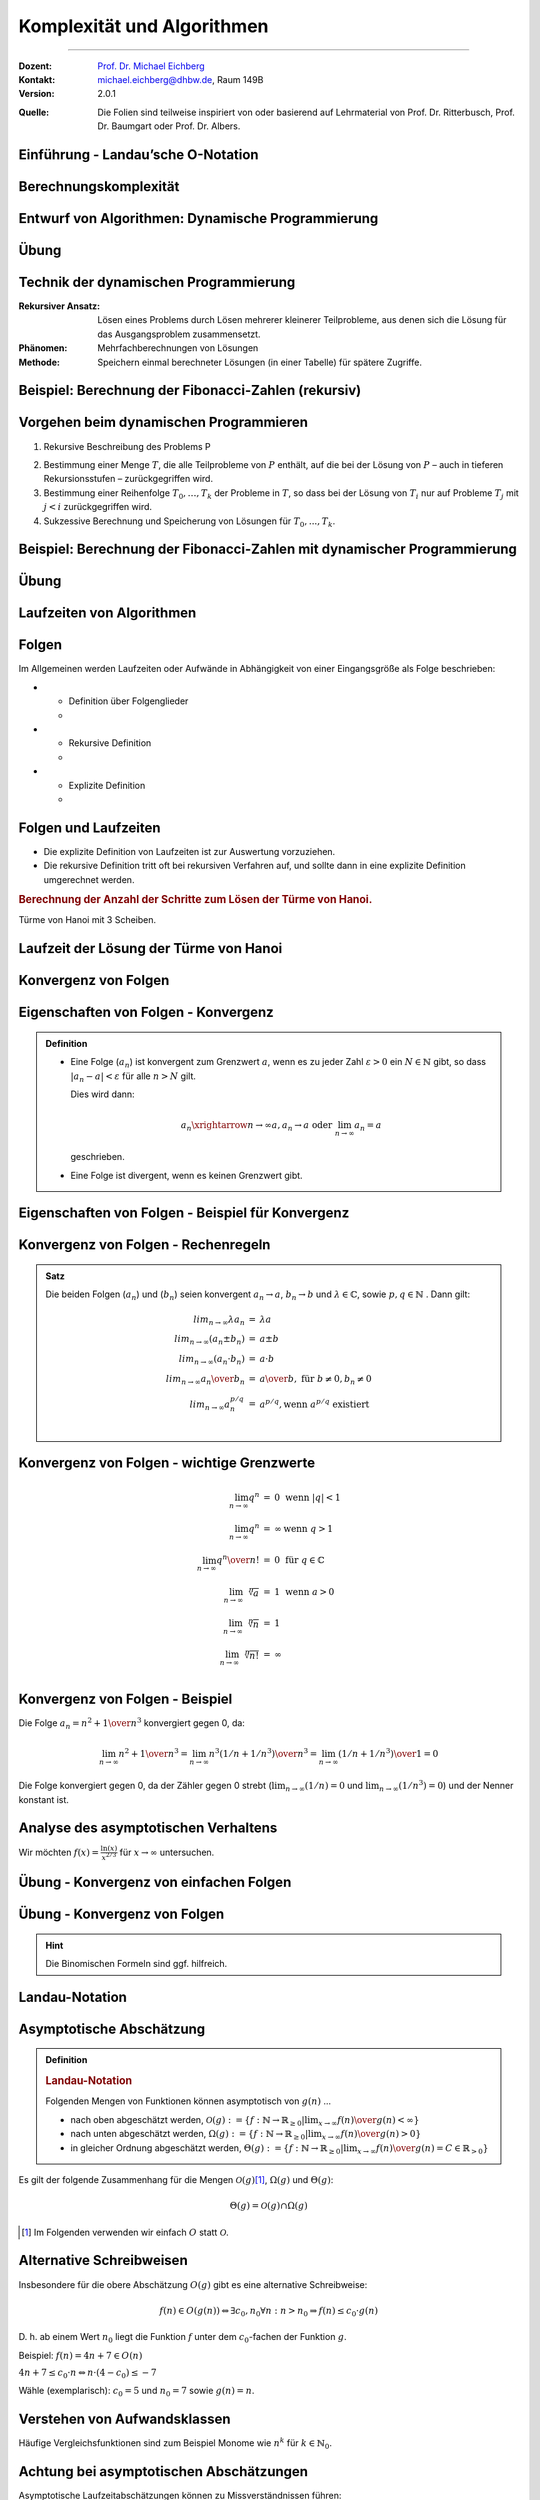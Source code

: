 .. meta::
    :version: renaissance
    :lang: de
    :author: Michael Eichberg
    :keywords: "Komplexität", "Algorithmen"
    :description lang=de: Theoretische Informatik - Komplexität und Algorithmen
    :id: lecture-theo-algo-komplexitaet
    :first-slide: last-viewed
    :master-password: WirklichSchwierig!
    
.. |html-source| source::
    :prefix: https://delors.github.io/
    :suffix: .html

.. |pdf-source| source::
    :prefix: https://delors.github.io/
    :suffix: .html.pdf

.. |group_assignment_template.py| source:: code/group_assignment_template.py
            :path: relative
            :prefix: https://delors.github.io/

.. |GroupAssignmentTemplate.java| source:: code/GroupAssignmentTemplate.java
            :path: relative
            :prefix: https://delors.github.io/
.. |at| unicode:: 0x40
.. |qm| unicode:: 0x22 

.. |python-icon| image:: /LectureDoc2/ext/icons/python-logo-only.svg
                    :height: 1em
                    :class: icon

.. |java-icon| image:: /LectureDoc2/ext/icons/duke.svg
                    :height: 1em
                    :class: icon

.. role:: incremental
.. role:: appear
.. role:: eng
.. role:: ger
.. role:: dhbw-red
.. role:: green
.. role:: the-blue
.. role:: the-green
.. role:: obsolete
.. role:: monospaced
.. role:: peripheral
.. role:: copy-to-clipboard
.. role:: kbd
.. role:: java(code)
   :language: java



Komplexität und Algorithmen
====================================================

----

:Dozent: `Prof. Dr. Michael Eichberg <https://delors.github.io/cv/folien.de.rst.html>`__
:Kontakt: michael.eichberg@dhbw.de, Raum 149B
:Version: 2.0.1

.. container:: peripheral

    :Quelle: 
        Die Folien sind teilweise inspiriert von oder basierend auf Lehrmaterial von Prof. Dr. Ritterbusch, Prof. Dr. Baumgart oder Prof. Dr. Albers.

.. supplemental::

    :Folien: 
        
        |html-source| 

        |pdf-source|


    :Kontrollfragen:

        .. source:: kontrollfragen.de.rst 
            :path: relative
            :prefix: https://delors.github.io/
            :suffix: .html

    :Fehler melden:
        https://github.com/Delors/delors.github.io/issues



.. class:: new-section transition-move-to-top

Einführung - Landau’sche O-Notation
--------------------------------------------------------


Berechnungskomplexität
----------------------

.. deck::

    .. card:: 

        Analyse des Aufwands zur Berechnung von Ergebnissen ist wichtig ...

        .. class:: incremental

        - im Design,
        - in der Auswahl
        - und der Verwendung von Algorithmen.

    .. card::

        Für relevante Algorithmen und Eingangsdaten können Vorhersagen getroffen werden:

        .. class:: incremental list-with-explanations

        - Um Zusammenhänge sind zwischen Eingangsdaten und Aufwand zu finden.
        - Aufwand kann Rechenzeit, Speicherbedarf oder auch Komponentennutzung sein.

          **Der Rechenaufwand ist häufig zentral** und wird hier betrachtet, die Verfahren sind aber auch für weitere Ressourcen anwendbar.

    .. card:: 

        .. rubric:: Die Vorhersagen erfolgen über asymptotische Schätzungen

        - mit Hilfe der Infinitesimalrechnung,
        - durch Kategorisierung im Sinne des Wachstumsverhaltens,
        - damit ist oft keine exakte Vorhersage möglich.

    .. card:: 

        .. rubric:: Unterschiedliche Systeme sind unterschiedlich schnell, relativ dazu wird es interessant.

        Im Folgenden geht es um:

        - die Beschreibung des asymptotischen Wachstumsverhaltens
        - die Analyse von iterativen Algorithmen
        - die Analyse von rekursiv teilenden Algorithmen  

.. supplemental::

    Die Infinitesimalrechnung bezeichnet die Differenzial- und Integralrechnung. Es wird mit unendlich kleinen Größen gerechnet.


.. class:: new-subsection

Entwurf von Algorithmen: Dynamische Programmierung
--------------------------------------------------------

.. supplemental::

    Der folgende Abschnitt behandelt die dynamische Programmierung, um ein Problem effizient zu lösen. Er zeigt gleichzeitig wie die Wahl des Algorithmus und der Implementierung die Laufzeit dramatisch beeinflussen kann.



.. class:: exercises

Übung
------------------------------------------

.. exercise::  Berechnung der Fibonacci-Zahlen

    Implementieren Sie eine **rekursive Funktion**, die die :math:`n`-te Fibonacci-Zahl berechnet!

    .. hint::

        Die Fibonacci-Zahlen sind definiert durch die Rekursionsformel:
        
        :math:`F(n) = F(n-1) + F(n-2)` 
        
        mit den Anfangswerten: 
         
        :math:`F(0) = 0` und :math:`F(1) = 1`.

    Bis zu welchem :math:`n` können Sie die Fibonacci-Zahlen in vernünftiger Zeit berechnen (d. h. < 10 Sekunden) ?

    .. solution:: 
        :pwd: das ist einfach gewesen

        Je nach Rechner und Laufzeitumgebung dürfte zwischen fib(35) und fib(45) die Grenze liegen, wenn man innerhalb von 10 Sekunden bleiben möchte.

        .. rubric:: |python-icon| Lösung in Python:

        .. code:: Python
            :class: smaller copy-to-clipboard

            def fib(n):
                 if n == 0:
                     return 0
                 elif n == 1:
                     return 1
                 else :
                     return fib(n-1) + fib(n-2)

        .. rubric:: |java-icon| Lösung in Java >23 
        
        (Ggf. mit --enable-preview zu starten!)

        .. code:: Java
            :class: smaller copy-to-clipboard

            int fib(int n) {
                return switch(n){
                    case 0 -> 0;
                    case 1 -> 1;
                    default -> fib(n-1) + fib(n-2);
                };
            }



Technik der dynamischen Programmierung
---------------------------------------

:Rekursiver Ansatz: Lösen eines Problems durch Lösen mehrerer kleinerer Teilprobleme, aus denen sich die Lösung für das Ausgangsproblem zusammensetzt.
:Phänomen: Mehrfachberechnungen von Lösungen
:Methode: Speichern einmal berechneter Lösungen (in einer Tabelle) für spätere Zugriffe.



Beispiel: Berechnung der Fibonacci-Zahlen (rekursiv)
--------------------------------------------------------------------------------

.. container:: scrollable
        
    .. definition:: 

        :math:`F(0) = 0\qquad\qquad F(1) = 1 \qquad\qquad F(n) = F(n-1) + F(n-2)` 

    .. deck:: incremental

        .. card::     

            .. warning::
            
                Die Berechnung der Fibonacci-Zahlen mit Hilfe einer naiven rekursiven Funktion ist sehr ineffizient.

        .. card::

            :math:`F(n)` als stehende Formel:

            .. math::

                F(n) = \left[{ 1 \over \sqrt{5} } (1.618 \ldots)^n  \right]


        .. card::

            .. rubric:: Aufrufbaum

            .. image:: images/fib.svg
                :align: center
        



Vorgehen beim dynamischen Programmieren
----------------------------------------

1. Rekursive Beschreibung des Problems P

.. class:: incremental

2. Bestimmung einer Menge :math:`T`, die alle Teilprobleme von :math:`P` enthält, auf die bei der Lösung von :math:`P` – auch in tieferen Rekursionsstufen – zurückgegriffen wird.
3. Bestimmung einer Reihenfolge :math:`T_0 , \ldots, T_k` der Probleme in :math:`T`, so dass bei der Lösung von :math:`T_i` nur auf Probleme :math:`T_j`  mit :math:`j < i` zurückgegriffen wird.
4. Sukzessive Berechnung und Speicherung von Lösungen für :math:`T_0 ,...,T_k`.



Beispiel: Berechnung der Fibonacci-Zahlen mit dynamischer Programmierung
--------------------------------------------------------------------------------

.. deck:: 

    .. card::

        Rekursive Definition der Fibonacci-Zahlen nach gegebener Gleichung:
        
        .. class:: incremental

        1. :math:`T = { f(0),..., f(n-1)}`
        2. :math:`T_i = f(i), i = 0,...,n – 1`
        3. Berechnung von :math:`fib(i)` benötigt von den früheren Problemen nur die zwei letzten Teillösungen :math:`fib(i – 1)` und :math:`fib(i – 2)` für :math:`i ≥ 2`.

    .. card:: 

        .. rubric:: Lösung mit linearer Laufzeit und konstantem Speicherbedarf

        .. code:: pascal
            :number-lines:
            :class: copy-to-clipboard

            procedure fib (n : integer) : integer
                f_n_m2 := 0
                f_n_m1 := 1
                for k := 2 to n do
                    f_n := f_n_m1 + f_n_m2
                    f_n_m2 := f_n_m1
                    f_n_m1 := f_n
                if n ≤ 1 then return n 
                else          return f_n

    .. card:: 

        .. rubric:: Lösung mit Memoisierung (:eng:`Memoization`)

        Berechne jeden Wert genau einmal, speichere ihn in einem Array F[0...n]:

        .. code:: pascal
            :number-lines:
            :class: far-smaller copy-to-clipboard
            
            procedure fib (n : integer) : integer
                F[0] := 0 
                F[1] := 1
                for i := 2 to n do
                    F[i] := ∞ // Initialisierung
                return lookupfib(n)

            procedure lookupfib (n : integer) : integer
                if F[n] = ∞ then
                    F[n] := lookupfib(n-1) + lookupfib(n-2)
                return F[n]



.. class:: exercises

Übung
------------------------------------------

.. exercise:: Fibonacci-Zahl effizient berechnen

    Implementieren Sie den Pseudocode der ersten Lösung zur Berechnung der Fibonacci-Zahlen. Verwenden Sie :java:`BigInteger`\ s.

    Bis zur welcher Fibonacci-Zahl können Sie die Berechnung nun durchführen?

    .. solution:: 
        :pwd: das ist schnell

        .. rubric:: |java-icon| Lösung

        Mit den Standarddatentypen ist in Java keine vernünftige Berechnung der Fibonacci-Zahlen möglich. Wir verwenden deswegen :java:`BigInteger`\ s.

        .. code:: java
            :class: copy-to-clipboard
            :number-lines:

            import java.math.BigInteger;

            BigInteger fib(int n) {  
                BigInteger f_n = null;
                var f_n_m2 = BigInteger.ZERO;
                var f_n_m1 = BigInteger.ONE;
                for(int i = 2; i < n+1; i++) {
                    f_n = f_n_m2.add(f_n_m1);
                    f_n_m2 = f_n_m1;
                    f_n_m1 = f_n;
                }
                return n <= 1 ? BigInteger.valueOf(n) : f_n;
            }

        .. rubric:: |python-icon| Lösung

        In Python kann die Berechnung (Python 3.13 - Standardinstallation) bis :java:`fib(20577)` durchgeführt werden, wenn das Ergebnis direkt angezeigt werden soll und keine weiteren Einstellungen verändert werden sollen.

        .. code:: python
            :class: copy-to-clipboard
            :number-lines:

            def fib (n) :
                 f_n_m2 = 0
                 f_n_m1 = 1
                 for k in range( 2, n+1):
                     f_n = f_n_m1 + f_n_m2
                     f_n_m2 = f_n_m1
                     f_n_m1 = f_n
                 if n <= 1:
                     return n
                 else:
                     return f_n



.. class:: new-subsection

Laufzeiten von Algorithmen
--------------------------------------------------------


Folgen
------

Im Allgemeinen werden Laufzeiten oder Aufwände in Abhängigkeit von einer Eingangsgröße als Folge beschrieben:

.. definition::

    Eine Folge (:math:`a_n`) ist eine Abbildung, die jedem :math:`n \in \mathbb{N}` ein :math:`a_n` zuweist.

.. class:: incremental

- .. class:: columns
    
    * Definition über Folgenglieder
    * .. example:: 
    
            (:math:`a_n`) : :math:`a_1 = 2, a_2 = 3, a_3 = 7, a_4 = 11, ...`

- .. class:: columns 

    - Rekursive Definition 
    - .. example:: 
    
        (:math:`c_n`) : :math:`c_1 = 1, c_2 = 1, c_{n+2} = c_n + c_{n+1}` für :math:`n \in \mathbb(N)`

- .. class:: columns
    
    - Explizite Definition 
    - .. example:: 
    
        (:math:`b_n`) : :math:`b_n = n^2` für :math:`n \in \mathbb{N}`

.. supplemental::

    Eine rekursive Definition ist eine Definition, die sich auf sich selbst bezieht. Eine solche Definition ist häufiger schwieriger zu analysieren. 
    
    Die explizite Definition ist eine direkte Zuweisung und meist die beste Wahl.



Folgen und Laufzeiten
----------------------

- Die explizite Definition von Laufzeiten ist zur Auswertung vorzuziehen.
- Die rekursive Definition tritt oft bei rekursiven Verfahren auf, und sollte dann in eine explizite Definition umgerechnet werden.

.. container:: incremental

    .. rubric:: Berechnung der Anzahl der Schritte zum Lösen der Türme von Hanoi.

    .. image:: images/hanoi.svg
        :align: center

    .. container:: text-align-center minor far-smaller

        Türme von Hanoi mit 3 Scheiben.

.. supplemental::

    .. rubric:: Die Türme von Hanoi (ChatGPT)

    Die Türme von Hanoi sind ein klassisches mathematisches Puzzle. Es besteht aus drei Stäben und einer bestimmten Anzahl von unterschiedlich großen Scheiben, die anfangs alle in absteigender Reihenfolge auf einem Stab gestapelt sind – der größte unten und der kleinste oben.

    Das Ziel des Spiels ist es, alle Scheiben auf einen anderen Stab zu bewegen, wobei folgende Regeln gelten:

    - Es darf immer nur eine Scheibe auf einmal bewegt werden.
    - Eine größere Scheibe darf nie auf einer kleineren liegen.
    - Alle Scheiben müssen auf den dritten Stab bewegt werden, indem sie über den mittleren Stab verschoben werden.



Laufzeit der Lösung der Türme von Hanoi
----------------------------------------

.. deck::

    .. card::

        Für die Lösung sind für jeden Ring :math:`n` die folgenden :math:`a_n` Schritte erforderlich:

        .. class:: incremental

        1. Alle :math:`n−1` kleineren Ringe über Ring :math:`n` müssen mit :math:`a_{n−1}` Schritten auf den Hilfsstab.
        2. Der Ring :math:`n` kommt auf den Zielstab mit einem Schritt.
        3. Alle :math:`n−1` Ringe vom Hilfsstab müssen mit :math:`a_{n−1}` Schritten auf den Zielstab.

        .. container:: incremental

            Bei nur einem Ring ist :math:`a_1 = 1` und sonst :math:`a_n = a_{n−1} + 1+ a_{n−1} = 2a_{n−1} + 1`. 

        .. container:: incremental

            Also:
            :math:`a_1 = 1`, :math:`a_2 = 2·1+ 1= 3`, :math:`a_3 = 2·3+ 1= 7`, :math:`a_4 = 2·7+ 1= 15`, ...

        .. container:: incremental

            Damit liegt nahe, dass der Aufwand (:math:`1,3,7,15,...`) dem Zusammenhang :math:`a_n = 2^n−1` entspricht.

    .. card::

        .. proof:: 
            
            .. rubric:: Beweis durch vollständige Induktion

            - Induktionsanfang :math:`n = 1`: :math:`a_1 = 2^n -1 =  2^1−1 = 1`
            - Induktionsvoraussetzung: :math:`a_{n-1} = 2^{n-1}−1` und :math:`a_{n} = 2a_{n-1} + 1`
            - Induktionsschritt (:math:`n-1 \rightarrow n`): 
        
              :math:`a_{n} = 2·(2^{n-1}−1)+1`

              .. container:: incremental  

                :math:`\quad\, = 2^{n}−2+1`

              .. container:: incremental  

                :math:`\quad\, = 2^{n}−1`

              .. container:: incremental

                Damit ist die Vermutung bestätigt.


.. class:: new-subsection repetition

Konvergenz von Folgen
--------------------------------------------------------




Eigenschaften von Folgen - Konvergenz
----------------------------------------

.. admonition:: Definition

    - Eine Folge (:math:`a_n`) ist konvergent zum Grenzwert :math:`a`, wenn es zu jeder Zahl :math:`ε > 0` ein :math:`N \in \mathbb{N}` gibt, so dass :math:`|a_n−a|<ε` für alle :math:`n > N` gilt.

      Dies wird dann:

      .. math::

        a_n \xrightarrow{n→∞} a , a_n \rightarrow a\; \text{oder}\; \lim_{n → ∞} a_n = a
    
      geschrieben. 

    - Eine Folge ist divergent, wenn es keinen Grenzwert gibt.



Eigenschaften von Folgen - Beispiel für Konvergenz
--------------------------------------------------

.. example:: 

    Betrachten wir die Folge (:math:`a_n`) mit :math:`a_n = {(−1)^n \over n} + 2`, :math:`n \in \mathbb{N}`:

    .. deck:: 

        .. card:: 

            .. rubric:: Entwicklung der Folge

            :math:`a_1 = -1 + 2 = 1`
            
            :math:`a_2 = 0.5 + 2 = 2.5` 
            
            :math:`a_3 = -0.33.. + 2 \approx 1.67` 
            
            :math:`a_4 = 0.25 + 2 = 2.25` 
            
            ...


        .. card::

            Die Folge konvergiert zu 2, da für ein gegebenes :math:`ε > 0` ein :math:`N` existiert so dass :math:`|a_n−a|<ε`:

            .. math::
            
                |a_n−a|= |{ (−1)^n \over n} + 2 − 2| = |{(−1)^n \over n}| = {1 \over n} < ε

            wenn :math:`n > {1 \over ε}` ist.
            
            D. h. :math:`a_n \rightarrow 2` oder :math:`lim_{n→∞} a_n = 2`



Konvergenz von Folgen - Rechenregeln
-------------------------------------

.. admonition:: Satz

    Die beiden Folgen (:math:`a_n`) und (:math:`b_n`) seien konvergent :math:`a_n →a`, :math:`b_n →b` und :math:`λ\in\mathbb{C}`, sowie :math:`p,q \in \mathbb{N}` . Dann gilt:

    .. math::

        \begin{array}{rcl}
            lim_{n→∞} λa_n & = & λa \\
            lim_{n→∞}(a_n ± b_n) & = & a ± b \\
            lim_{n→∞}(a_n·b_n) & = & a·b \\
            lim_{n→∞} {a_n \over b_n} & = & {a \over b},\; \text{für}\; b ≠ 0, b_n ≠ 0 \\
            lim_{n→∞} a^{p/q}_n & = & a^{p/q} , \text{wenn}\; a^{p/q}\; \text{existiert} \\
        \end{array}
        

Konvergenz von Folgen - wichtige Grenzwerte
--------------------------------------------

.. math::

    \begin{array}{rcll}
        \lim_{{n \to \infty}} q^n & = & 0 & \text{wenn} \ |q| < 1 \\
        \lim_{{n \to \infty}} q^n & = & \infty & \text{wenn} \ q > 1 \\
        \lim_{{n \to \infty}} {q^n \over n!} & = & 0 & \text{für} \ q \in \mathbb{C} \\
        \lim_{{n \to \infty}} \sqrt[n]{a} & = &1 & \text{wenn} \ a > 0 \\
        \lim_{{n \to \infty}} \sqrt[n]{n} & = & 1 \\
        \lim_{{n \to \infty}} \sqrt[n]{n!} & = & \infty \\
    \end{array}



Konvergenz von Folgen - Beispiel
-----------------------------------------------------------------


Die Folge :math:`a_n = {n^2 + 1 \over n^3}` konvergiert gegen :incremental:`0`, da:

.. math::
    :class: incremental

    \lim_{{n \to \infty}} {n^2 + 1 \over n^3} = \lim_{{n \to \infty}} {n^3( 1/n + 1/n^3) \over n^3} = \lim_{{n \to \infty}} {( 1/n + 1/n^3) \over 1} = 0

.. class:: incremental

    Die Folge konvergiert gegen 0, da der Zähler gegen 0 strebt (:math:`\lim_{{n \to \infty}} {( 1/n)} = 0` und :math:`\lim_{{n \to \infty}} {( 1/n^3)} = 0`) und der Nenner konstant ist.

.. supplemental::

    Die allgemeine Vorgehensweise ist es, die größte Potenz im Zähler und Nenner zu finden und dann diese auszuklammern. Im zweiten Schritt kürzen wir dann. In diesem Fall ist es :math:`n^3`.

    D. h. das Ziel ist es den Ausdruck so umzuformen, dass der Grenzwert direkt abgelesen werden kann. Dies ist inbesondere dann der Fall, wenn :math:`n` nur noch im Nenner oder Zähler steht.



Analyse des asymptotischen Verhaltens
----------------------------------------

Wir möchten :math:`f(x) = \frac{\ln(x)}{x^{2/3}}` für :math:`x \to \infty` untersuchen.

.. deck::

    .. card:: 

        .. observation::
            :class: incremental

            1. Der Zähler, :math:`\ln(x)`, wächst gegen unendlich, aber sehr langsam im Vergleich zur Potenzfunktionen.
            2. Der Nenner, :math:`x^{2/3}`, wächst viel schneller als :math:`\ln(x)` für große :math:`x`.

            .. container:: incremental

                Es liegt somit ein unbestimmter Ausdruck vom Typ :math:`\frac{\infty}{\infty}` vor. Wir verwenden nun die Regel von L'Hôpital.

    .. card::

        .. rubric:: Anwendung von L'Hôpital

        .. math:: 
            :class: incremental

            \lim_{x \to \infty} \frac{\ln(x)}{x^{2/3}} = \lim_{x \to \infty} \frac{\frac{d}{dx}(\ln(x))}{\frac{d}{dx}(x^{2/3})} = \lim_{x \to \infty} \frac{\frac{1}{x}}{\frac{2}{3}x^{-1/3}}

        .. container:: incremental

            Das vereinfacht sich zu:

            .. math:: 

                = \lim_{x \to \infty} \frac{1}{x} \cdot \frac{3}{2}x^{1/3} = \lim_{x \to \infty} \frac{3}{2} \cdot \frac{1}{x^{2/3}} = 0

.. supplemental::

    Die **Regel von L'Hôpital** ermöglicht es Grenzwerte von Ausdrücken des Typs :math:`\frac{0}{0}` oder :math:`\frac{\infty}{\infty}` zu berechnen. In diesem Fall nehmen wir die Ableitungen des Zählers und des Nenners.

    Die Regel besagt:

    Falls :math:`\lim_{x \to a} \frac{f(x)}{g(x)}` den unbestimmten Ausdruck :math:`\frac{0}{0}` oder :math:`\frac{\infty}{\infty}` ergibt, dann gilt:

    .. math::

        \lim_{x \to a} \frac{f(x)}{g(x)} = \lim_{x \to a} \frac{f'(x)}{g'(x)},
    

    sofern der Grenzwert auf der rechten Seite existiert oder unendlich ist.



.. class:: exercises

Übung - Konvergenz von einfachen Folgen
------------------------------------------

.. exercise:: Erste Folge - zum Aufwärmen

    Zeigen Sie, dass die Folge :math:`a_n = {n^2 \over n^2 + 1}` konvergiert und bestimmen Sie den Grenzwert.

    .. solution:: 
        :pwd: das ist wirklich so

        Der Grenzwert der Folge :math:`a_n` ist 1, da:

        .. math::

            \lim_{{n \to \infty}} {n^2 \over n^2 + 1} = \lim_{{n \to \infty}} {1 \over 1 + {1 \over n^2}} = 1

.. exercise:: Zweite Folge

    Bestimmen Sie den Grenzwert der Folge, wenn er denn existiert: :math:`b_n =  {1 − n + n^2 \over n(n+1)}`.

    .. solution::
        :pwd: so und nur so

        Nach Kürzen der höchsten Potenz kann der Grenzwert für die einzelnen Terme bestimmt werden:
    
        .. math::

            \begin{array}{rl}
                \lim_{n→∞} b_n = & \lim_{n→∞} {1−n + n^2 \over n(n+1)} \\
                = & \lim_{n→∞} {n^2 - n + 1 \over n^2 + n} \\
                = & \lim_{n→∞} {n^2 (1 - 1/n + 1/n^2) \over n^2( 1 + 1/n)} \\
                = & \lim_{n→∞} {1 - 1/n + 1/n^2 \over 1 + 1/n} \\
                = & 1
            \end{array}



.. class:: exercises

Übung - Konvergenz von Folgen
------------------------------------------

.. hint::

    Die Binomischen Formeln sind ggf. hilfreich.


.. exercise:: Folge mit Wurzel

    Bestimmen Sie den Grenzwert :math:`\lim_{n→∞} \sqrt{n^2 + n} - n`.

    .. class:: minor

    Hier könnte die dritte binomische Formel (:math:`(a−b)(a + b) = a^2 −b^2`) hilfreich sein.


    .. solution:: 
        :pwd: da sind sie wieder

        Um die Wurzel loszuwerden betrachten wir :math:`\sqrt{n^2 + n}` als :math:`a` und :math:`n` als :math:`b` bzgl. der 3. binomischen Formel. Wir verwenden jetzt den entsprechenden Term: :math:`\sqrt{n^2 + n} + n` (*Achtung: Vorzeichen beachten, damit wir die dritte binomische Formel anwenden können*). Diesen wenden wir auf den Zähler  und Nenner (hier implizit :math:`1`) an:

        .. math:: 
            
            \lim_{n→∞} {(\sqrt{n^2 + n} - n) \cdot (\sqrt{n^2 + n} + n) \over \sqrt{n^2 + n} + n }

        Anwendung der dritten Binomischen Formel auf den Zähler:

        .. math:: 

            \lim_{n→∞} {n^2 + n - n^2 \over \sqrt{n^2 + n} + n }

            \lim_{n→∞} { n \over \sqrt{n^2 + n} + n }

        Ausklammern der höchsten Potenz:

        .. math:: 

            \lim_{n→∞} {n \over n \left(\sqrt{1 + 1/n} +1 \right) }

            \lim_{n→∞} {1 \over \sqrt{1 + 1/n} +1  } = {1 \over 2} 
        
        (Da gilt: :math:`\lim_{n→∞} \sqrt{1 + 1/n} = 1`)

.. supplemental::

    Um eine Potenz aus einer Wurzel zu bekommen, hilft ggf. das Wurzelgesetz :math:`\sqrt{a} \cdot \sqrt{b} = \sqrt{a \cdot b}`. 
    
    Beispiel: :math:`\sqrt{x^4 + x^2} = \sqrt{x^4 (1 + 1/x ^2)} = \sqrt{x^4} \cdot \sqrt{(1 + 1/x ^2)} = x^2 \cdot \sqrt{(1 + 1/x ^2)}`.


.. exercise:: Folge mit mehreren Termen

    Berechnen Sie den Grenzwert Folge  :math:`b_n = {n^2 -1 \over n + 3 } - {n^2 + 1 \over n - 1}` falls er existiert.

    .. solution:: 
        :pwd: ausmultiplizieren_ist_der_Schluessel

        Vorgehen: Auf einem gemeinsamen Nenner bringen und dann die höchste Potenz ausklammern.

        .. math::

            \begin{array}{rl}
                \lim_{n→∞} {n^2 -1 \over n + 3 } - {n^2 + 1 \over n - 1} = & \lim_{n→∞} {n^2 -1 \over n + 3 } \cdot {n - 1 \over n - 1} - {n^2 + 1 \over n - 1} \cdot {n + 3 \over n + 3} \\
                = & \lim_{n→∞} {n^3 - n - n^2 + 1 - n^3 - 3n^2 - n - 3 \over n^2 + 2n - 3} \\
                = & \lim_{n→∞} { -4n^2 - 2n -2 \over n^2 + 2n - 3} \\
                = & \lim_{n→∞} { n^2 (-4 - 2/n -2/n^2) \over n^2 (1 + 2/n - 3/n^2)} \\
                = & {-4 \over 1} \\
                = & -4
            \end{array}


.. exercise:: Zwei Wurzeln

    Bestimmen Sie den Grenzwert :math:`\lim_{n→∞} \sqrt{n^2 + 1} - \sqrt{n^2 + 4n}`.

    .. solution:: 
        :pwd: Binomische_Teil2

        Auch hier helfen die Binomischen Formeln:

        .. math:: 

            \begin{array}{rl}
            \lim_{n→∞} \sqrt{n^2 + 1} - \sqrt{n^2 + 4n} = & \lim_{n→∞} {(\sqrt{n^2 + 1} - \sqrt{n^2 + 4n}) \cdot (\sqrt{n^2 + 1} + \sqrt{n^2 + 4n}) \over \sqrt{n^2 + 1} + \sqrt{n^2 + 4n}} \\
            = & \lim_{n→∞} {n^2 + 1 - n^2 - 4n \over \sqrt{n^2 + 1} + \sqrt{n^2 + 4n}} \\
            = & \lim_{n→∞} {1 - 4n \over \sqrt{n^2 + 1} + \sqrt{n^2 + 4n}} \\
            = & \lim_{n→∞} {1 - 4n \over n \cdot (\sqrt{1 + 1/n^2} + \sqrt{1 + 4/n})} \\
            = & \lim_{n→∞} {n(1/n - 4) \over n \cdot (\sqrt{1 + 1/n^2} + \sqrt{1 + 4/n})} \\
            = & \lim_{n→∞} {1/n - 4 \over \sqrt{1 + 1/n^2} + \sqrt{1 + 4/n}} \\
            = & {-4 \over 1 + 1} = -2
            \end{array} 

.. class:: new-subsection

Landau-Notation
--------------------------------------------------------


Asymptotische Abschätzung 
--------------------------------------------------------

.. admonition:: Definition

    .. rubric:: Landau-Notation

    Folgenden Mengen von Funktionen können asymptotisch von :math:`g(n)`
    ...

    .. class:: incremental

    - nach oben abgeschätzt werden, :math:`\mathcal{O}(g) := \{f : \mathbb{N} →\mathbb{R}_{≥0} | \lim_{x→∞} {f(n) \over g(n)} < ∞\}`
    - nach unten abgeschätzt werden, :math:`Ω(g) := \{f : \mathbb{N} →\mathbb{R}_{≥0} | \lim_{x→∞} {f(n) \over g (n)} > 0\}`
    - in gleicher Ordnung abgeschätzt werden, :math:`Θ(g) := \{f : \mathbb{N} →\mathbb{R}_{≥0} | \lim_{x→∞} {f(n) \over g(n)} = C \in \mathbb{R}_{>0}\}`


.. container:: incremental smaller
        
    Es gilt der folgende Zusammenhang für die Mengen :math:`\mathcal{O}(g)`\ [#]_, :math:`Ω(g)` und :math:`Θ(g)`:
            
    .. math::
        :class: smaller

        Θ(g) = \mathcal{O}(g) ∩ Ω(g)

    .. [#] Im Folgenden verwenden wir einfach :math:`O` statt :math:`\mathcal{O}`.


.. supplemental::

    Wenn eine Funktion :math:`f` in der Menge :math:`O(g)` (d. h. :math:`f \in O(g)`) ist, dann wächst die Funktion :math:`g` mindestens genauso schnell wie die Funktion :math:`f`. Wächst :math:`g(n)` asymptotisch schneller, dann ist :math:`f(n)/g(n)` für :math:`n \to \infty` in diesem Falle 0; wachsen beide gleich schnell, dann ist es eine Konstante :math:`c`.

    Die Verwendung der O-Notation zur Beschreibung der Komplexität von Algorithmen wurde von Donald
    E. Knuth eingeführt.



Alternative Schreibweisen
----------------------------------------

.. container:: center-child-elements

    Insbesondere für die obere Abschätzung :math:`O(g)` gibt es eine alternative Schreibweise:

    .. math:: 
        
        f(n) ∈ O(g(n)) ⇔ ∃c_0, n_0 ∀n : n > n_0 ⇒ f (n) ≤ c_0· g(n)

    D. h. ab einem Wert :math:`n_0` liegt die Funktion :math:`f` unter dem :math:`c_0`-fachen der Funktion :math:`g`.

    Beispiel: :math:`f(n) = 4n + 7 ∈ O(n)`
    
    :math:`4n + 7 ≤ c_0· n ⇔ n· (4− c_0) ≤ −7`

    Wähle (exemplarisch): :math:`c_0 = 5` und :math:`n_0 = 7` sowie :math:`g(n) = n`.



Verstehen von Aufwandsklassen
----------------------------------------

.. image:: images/aufwandsklassen.svg
    :align: center

.. container:: text-align-center incremental peripheral

    Häufige Vergleichsfunktionen sind zum Beispiel Monome wie :math:`n^k` für :math:`k ∈ \mathbb{N}_0`.



Achtung bei asymptotischen Abschätzungen
----------------------------------------

Asymptotische Laufzeitabschätzungen können zu Missverständnissen führen:

.. class:: incremental

1. Asymptotische Abschätzungen werden nur für steigende Problemgrößen genauer, für kleine Problemstellungen liegt oft eine ganz andere Situation vor.
2. Asymptotisch nach oben abschätzende Aussagen mit :math:`O(g)`-Notation können die tatsächliche Laufzeit beliebig hoch überschätzen, auch wenn möglichst scharfe Abschätzungen erwünscht sein sollten, gibt es diese teilweise nicht in beliebiger Genauigkeit, oder sind nicht praktikabel.
3. Nur Abschätzungen von gleicher Ordnung :math:`Θ(g)` können direkt verglichen werden, oder wenn zusätzlich zu :math:`O(g)` auch :math:`Ω(h)` Abschätzungen vorliegen.



.. class:: exercises  transition-move-to-top

Übung
------------------------------------------

.. exercise:: Gegenseitige asymptotische Abschätzung I

    Bestimmen Sie welche Funktionen sich gegenseitig asymptotisch abschätzen:

    :math:`f_1(x) = \sqrt[3]{x},\; f_2(x) = e^{−1+ln\, x} , f_3(x) = {x \over ln(x) + 1}`.

    D. h. berechnen Sie:

    .. math::

        \lim_{x→∞} {f_1(x) \over f_2(x)}, \lim_{x→∞} {f_2(x) \over f_3(x)},\; \text{und ggf.}\; \lim_{x→∞} {f_1(x) \over f_3(x)}

    .. solution::  
        :pwd: viel_zu-berechnen

        1. Aufgabe
        
        .. math:: 
        
            \lim_{x→∞} {f_1(x) \over f_2(x)} = \lim_{x→∞} {\sqrt[3]{x} \over e^{-1+ln\, x}} = \lim_{x→∞} {x^{1/3}  \over {e^{-1} \cdot e^{ln\,x}}}  = \lim_{x→∞} e \cdot x^{-2/3} = \lim_{x→∞} {e \over \sqrt[3]{x^2}} = 0

        2. Aufgabe

        .. math::

            \lim_{x→∞} {f_2(x) \over f_3(x)} = {e^{−1+ln\, x} \over {x \over ln(x) + 1}} = {e^{−1} \cdot e^{ln\, x} \over {x \over ln(x) + 1}} = { x (ln(x) + 1) \over x \cdot e} =  { ln(x) + 1 \over e} = \infty 

        3. Aufgabe
        
        .. math::

            \begin{array}{rl}
                \lim_{x→∞} {f_1(x) \over f_3(x)} = \lim_{x→∞}  {\sqrt[3]{x} \over {x \over ln(x) + 1}} = & \lim_{x→∞} x^{1/3} \cdot x^{-1} \cdot (ln(x) + 1) \\
                = & \lim_{x→∞} x^{-2/3} \cdot (ln(x) + 1) 
            \end{array}

        Sowohl Zähler als auch Nenner gehen gegen unendlich. Deswegen ist die Anwendung von L'Hôpital (bzw. L'Hospital) erforderlich! (D. h. getrennte Ableitung von Zähler und Nenner):
    
        .. math::

            = \lim_{x→∞} {{d \over dx} (ln(x) + 1)  \over {d \over dx}  (x^{2/3}) } = \lim_{x→∞} {{1 \over x} \over 2/3 \cdot x^{-1/3}} = \lim_{x→∞} x^{-1} \cdot x^{1/3} \cdot {3 \over 2} = \lim_{x→∞} {3 \over \sqrt[3]{x^2} \cdot 2} = 0

        Also ist :math:`f_1 \notin Θ(f_2)`, :math:`f_1 ∈ O(f_2)` und :math:`f_2 ∈ Ω(f_1)`.

        Also ist :math:`f_2 \notin Θ(f_3)`, :math:`f_2 ∈ Ω(f_3)` und :math:`f_3 ∈ O(f_2)`.

        Also ist :math:`f_1 \notin Θ(f_3)`, :math:`f_1 ∈ O(f_3)` und :math:`f_3 ∈ Ω(f_1)`.

.. supplemental::

    Denken Sie daran, dass die erste Ableitung von :math:`f(x) = ln(x)` die Funktion :math:`f'(x)= {1 \over x}` ist.
    


.. class:: exercises

Übung - Asymptotische Abschätzungen
------------------------------------------

.. exercise:: Gegenseitige asymptotische Abschätzung II

    Vergleichen Sie: :math:`f_1(x) = e^{2ln(x)+1}` und :math:`f_2(x) = {x^3+1 \over x}`.

    .. solution::
        :pwd: ganz_und_gar-vergleichbar

        **1. Vereinfachungen**

        .. math::

            e^{2ln(x)+1} = e \cdot x^2

            {x^3+1 \over x} = x^2 + {1 \over x}

        **2. Vergleich**

        .. math::

            \begin{array}{rl}
                \lim_{x→∞} {f_1(x) \over f_2(x)} = & \lim_{x→∞} {e^{2ln(x)+1} \over {x^3+1 \over x}} \\
                =  & \lim_{x→∞} {e^{2ln(x)+1} \cdot x \over x^3+1} \\
                 = & \lim_{x→∞} {e \cdot x^2 \over x^2+1/x} \\
                 = & \lim_{x→∞} {e \cdot x^2 \over x^2\cdot(1+1/x^3)} \\
                 = & \lim_{x→∞} {e \over 1+1/x^3} = e
            \end{array}

        Somit sind die Funktionen :math:`f_1` und :math:`f_2` asymptotisch äquivalent.

.. exercise:: Gegenseitige asymptotische Abschätzung III

    Vergleichen Sie: :math:`f_1(x) = 2^{1+2x}` und :math:`f_2(x) = 4^x + 2^x`.

    .. solution::
        :pwd: auch+ganz_und_gar-vergleichbar

        **1. Umstellung**

        .. math::

            2^{1+2x} = 2 \cdot 2^{2^{x}} = 2 \cdot 4^x

        **1. Vergleich**

        .. math::

            \lim_{x→∞} {2 \cdot 4^x \over  4^x + 2^x} = \lim_{x→∞} {2 \cdot 4^x \over  4^x \cdot (1 + 1/2^x)} = 2
        

        Somit sind die Funktionen :math:`f_1` und :math:`f_2` asymptotisch äquivalent.



.. class:: new-section

Algorithmische Komplexität 
--------------------------------------------------------


Algorithmen
----------------------------------------

Algorithmen sind Verfahren, die gegebene Ausprägungen von Problemen in endlich vielen Schritten lösen können.

.. container:: incremental

    Dabei muss jeder Schritt

    - ausführbar und
    - reproduzierbar sein.

.. container:: incremental

    Es gibt aber oft viele Methoden die Probleme zu lösen:

    - Daher ist es wichtig, Eigenschaften von Algorithmen zu analysieren!
    - Insbesondere z.B.
    - Zeitaufwand und
    - Speicherbedarf
    - in Abhängigkeit von der Problemgröße.


.. supplemental::

    .. rubric:: Problemumfang (Problemgröße) n

    Konkrete Beispiele für Problemgrößen:

    - Konkreter Wert von :math:`n`: :math:`f (n)`
    - Stellenanzahl des Eingabewertes (der Eingabewerte) → :math:`f (z_1z_2 . . . z_n) (z_i ∈ { 0, . . . , 9 })`
    - Anzahl der Eingabewerte: :math:`f(x_1, x_2, . . . , x_n)`



Aufwand - Übersicht
----------------------------------------

.. image:: images/aufwand.svg
    :align: center




Komplexität
----------------------------------------

Wir unterscheiden:

:Komplexität eines Algorithmus:

    Asymptotischer Aufwand (n → ∞) der Implementierung des Algorithmus.

:Komplexität eines Problems:

    Minimale Komplexität (irgend) eines Algorithmus zur Lösung des Problems.



Algorithmen - Zeitaufwand
----------------------------------------


Tatsächlicher Zeitaufwand hängt vom ausführenden Rechnersystem ab.

.. class:: incremental

- Beeindruckende Entwicklung der Rechentechnik in den letzten Jahrzehnten
- Größere Probleme können gelöst werden

.. warning::
    :class: incremental

    Langsamere Algorithmen bleiben langsamer auch auf schnellen Systemen.
  
.. container:: incremental
        
    Eine möglichst sinnvolle Annahme eines Rechnersystems gesucht:

    .. class:: incremental

    - Von-Neumann System
    - *mit einer Recheneinheit*
    - genaue Geschwindigkeit nicht relevant

.. supplemental::

    Die Komplexität eines Problems zu bestimmen ist oft ausgesprochen schwierig, da man hierfür den besten Algorithmus kennen muss. Es stellt sich dann weiterhin die Frage wie man beweist, dass der beste Algorithmus vorliegt.

    **Bei vielen Komplexitätsanalysen steht die Zeitkomplexität im Vordergrund.**

    Die Zeitkomplexität misst nicht konkrete Ausführungszeiten (z. B. 1456 ms), da die Ausführungszeit von sehr vielen Randbedingungen abhängig ist, die direkt nichts mit dem Algorithmus zu tun haben, z. B.:

    - Prozessortyp und Taktfrequenz
    - Größe des Hauptspeichers
    - Zugriﬀszeiten der Peripheriegeräte
    - Betriebssystem → wird z. B. ein virtueller Speicher unterstützt
    - Compiler- oder Interpreter-Version
    - Systemlast zum Zeitpunkt der Ausführung


Wichtige Komplexitätsklassen
----------------------------------------

.. csv-table::
    :header: Klasse, Eigenschaft
    :class: incremental-table-rows

    :math:`O(1)`, Die Rechenzeit ist unabhängig von der Problemgröße
    ":math:`O(\log n)`", Die Rechenzeit wächst logarithmisch mit der Problemgröße
    :math:`O(n)`, Die Rechenzeit wächst linear mit der Problemgröße
    ":math:`O(n \cdot \log n)`", Die Rechenzeit wächst linear logarithmisch mit der Problemgröße
    :math:`O(n^2)`, Die Rechenzeit wächst quadratisch mit der Problemgröße
    :math:`O(n^3)`, Die Rechenzeit wächst kubisch mit der Problemgröße
    :math:`O(2^n)`, Die Rechenzeit wächst exponentiell (hier zur Basis 2) mit der Problemgröße
    :math:`O(n!)`, Die Rechenzeit wächst entsprechend der Fakultätsfunktion mit der Problemgröße


Komplexität und bekannte Algorithmen/Probleme
----------------------------------------------

.. deck::

    .. card:: 

        :math:`O(1)`

        - Liegt typischerweise dann vor, wenn das Programm nur einmal linear durchlaufen wird.
        - Es liegt keine Abhängigkeit von der Problemgröße vor, d. h. beispielsweise keine Schleifen in Abhängigkeit von :math:`n`.
      
        .. example::
            :class: incremental

            Die Position eines Datensatzes auf einem Datenträger kann mit konstanten Aufwand berechnet werden.

    .. card:: 

        :math:`O(\log n)`

        .. example::
            :class: incremental

            Binäre Suche; d. h. in einem sortierten Array mit :math:`n` Zahlen eine Zahl suchen.

    .. card::

        :math:`O(n)`

        .. example::
            :class: incremental

            Invertieren eines Bildes oder sequentielle Suche in einem unsortierten Array.

    .. card::

        :math:`O(n \cdot \log n)`

        .. example::
            :class: incremental

            Bessere Sortierverfahren wie z. B. Quicksort.


    .. card::

        :math:`O(n^2)`

        - Häufig bei zwei ineinander geschachtelten Schleifen.

        .. example::
            :class: incremental
          
            Einfache Sortierverfahren oder die Matrixaddition.


    .. card::

        :math:`O(n^3)`

        - Häufig bei drei ineinander geschachtelten Schleifen.

        .. example::
            :class: incremental

            .. rubric:: Die (naive) Matrixmultiplikation

            :math:`M(m, t)` ist eine Matrix mit :math:`m` Zeilen und :math:`t` Spalten.
                
            :math:`C(m, t) = A(m, n)· B(n, t)` mit

            :math:`c_{i,j} = \sum_{k = 1}^n a_{i,k}· b_{k,j}\qquad i = 1, . . . , m \qquad j = 1, . . . , t`


    .. card::

        :math:`O(2^n)`
            
        - Typischerweise der Fall, wenn für eine Menge mit :math:`n` Elementen alle Teilmengen berechnet und verarbeitet werden müssen.

        .. example::
            :class: incremental

            .. rubric:: Das Rucksackproblem (:eng:`Knapsack Problem`)

            Ein Rucksack besitzt eine maximale Tragfähigkeit und :math:`n` Gegenstände unterschiedlichen Gewichts und Wertes liegen vor, deren Gesamtgewicht über der Tragfähigkeit des Rucksacks liegt. Ziel ist es jetzt eine Teilmenge von Gegenständen zu finden, so dass der Rucksack optimal in Hinblick auf den Gesamtwert gefüllt wird.

    .. card::

        :math:`O(n!)`

        - Typischerweise der Fall, wenn für eine Menge von :math:`n` Elementen alle Permutationen dieser Elemente zu berechnen und zu verarbeiten sind.

        .. example::
            :class: incremental

            .. rubric:: Das Problem des Handlungsreisenden (:eng:`Traveling Salesman Problem (TSP)`)

            Gegeben sind :math:`n` Städte, die alle durch Straßen direkt miteinander verbunden sind und für jede Direktverbindung ist deren Länge bekannt.

            Gesucht ist die kürzeste Rundreise, bei der jede Stadt genau einmal besucht wird.



Approximation von Laufzeiten
----------------------------------------

.. note::
    :class: width-50

    Für die Approximation sei ein Rechner mit 4 GHz Taktrate angenommen und ein Rechenschritt soll einen Takt benötigen.

    .. container:: smaller

        Verwendete Abkürzungen:

        - :math:`1ns = 10^{-9}s` → Nanosekunde
        - :math:`1µs = 10^{-6}s` → Mikrosekunde
        - :math:`1ms = 10^{-3}s` → Millisekunde
        - :math:`1h = 3 600s` → Stunde
        - :math:`1d = 86 400s` → Tag
        - :math:`1a` → Jahr

Sei die Problemgröße :math:`n = 128`:

.. csv-table::
    :header: Klasse, Laufzeit
    :class: highlight-line-on-hover 

    ":math:`O(\log_2\, n)`", ":math:`1,75\,ns`"
    :math:`O(n)`, ":math:`32\,ns`"
    ":math:`O(n \cdot \log_2\, n)`", ":math:`224\,ns`"
    :math:`O(n^2)`, ":math:`4,096\,µs`"
    :math:`O(n^3)`, ":math:`524,288\,µs`"
    :math:`O(2^n)`, ":math:`2,70 \cdot 10^{21}\,a`"
    :math:`O(3^n)`, ":math:`9,35 \cdot 10^{43}\,a`"
    :math:`O(n!)`, ":math:`3,06 \cdot 10^{198}\,a`"

.. container:: incremental

    Dies zeigt, dass Algorithmen mit einer Komplexität von :math:`O(n^3)` oder höher für große bzw. nicht-triviale Problemgrößen nicht praktikabel sind.



.. class:: new-subsection

Iterative Algorithmen
--------------------------------------------------------



Elementare Kosten als Approximation
----------------------------------------

.. deck::

    .. card::

        .. csv-table::
            :header: "Operation", "Anzahl der Rechenschritte"
            :widths: 35, 65
            :class: smaller highlight-line-on-hover

            "elementare Arithmetik: +    ,-    ,    *    , /, <, <=, etc.", 1
            "elementare logische Operationen: &&, ||, !, etc.", 1
            "Ein- und Ausgabe", 1
            "Wertzuweisung", 1
            ":java:`return`, :java:`break`, :java:`continue`", 1

    .. card::

        .. csv-table::
            :header: "Kontrollstrukturen", "Anzahl der Rechenschritte"
            :widths: 35, 65
            :class: smaller highlight-line-on-hover 

            Methodenaufruf, 1 + Komplexität der Methode
            "Fallunterscheidung", "Komplexität des logischen Ausdrucks + Maximum der Komplexität der Rechenschritte der Zweige"
            Schleife, "Annahme: :math:`m` Durchläufe:
            Komplexität der Initialisierung + :math:`m` mal die Komplexität des
            Schleifenkörpers + Komplexität aller Schleifenfortschaltungen"



Beispiel Primzahltest: Analyse mit elementaren Kosten
------------------------------------------------------------

.. code:: python
    :number-lines:

    def ist_primzahl(n):
        prim = True                 # Wertzuweisung:            1
        i = 2                       # Wertzuweisung:            1
        if n < 2:                   # Vergleich:                1
            prim = False            # Wertzuweisung:            1
        else:                       # Durchläufe:               n-2 * (
            while prim and i < n:   #   Vergleiche, und:            3
                if n % i == 0:      #   modulo, Vergleich:          2
                    prim = False    #       Wertzuweisung:              1
                i += 1              #   Inkrement:                  1
                                    #                           )
                                    # letzte Bedingungsprüfung  3
        return prim                 # Befehl:                   1

.. container:: incremental

    Im schlechtesten Fall, d. h. :math:`i \geq 2` und es gilt :math:`i==n` nach der while-Schleife, werden :math:`7 + (n− 2)· 7 = 7· n− 7` Rechenschritte benötigt. Die Anzahl der Rechenschritte hängt somit linear vom Eingabewert :math:`n` ab.

.. supplemental::

    Beachte, dass in keinem Falle alle Instruktionen ausgeführt werden.

    .. hint::

        Dies ist kein effizienter Algorithmus zum Feststellen ob eine Zahl Primzahl ist. Dieser Algorithmus ist nur zu Demonstrationszwecken gedacht.



Insertion-Sort: Analyse mit abstrahierten Kosten
-----------------------------------------------------------

.. deck::

    .. card:: 

        Vergleichbar zum Ziehen von Karten: die neue Karte wird an der richtigen Stelle eingeschoben.

    .. card::

        .. raw:: html

            <style>
                #insertion-sort-visualization {                
                    iframe {
                        border: none;
                        margin: 0;
                        padding: 0;
                    }
                }
                @container style(--ld-rendering-mode: slide) {
                    
                    #insertion-sort-visualization {
                        width: 912.5px;
                        height: 963.75px;
                        scale: 2.5;
                        transform-origin: 0 0;
                    }
                }
            </style>
            <div id="insertion-sort-visualization">
                <iframe src="vis/insertionsort.html" width="365" height="385.5" frameborder="0"></iframe>
            </div>

    .. card:: 

        .. class:: columns 

            - .. image:: images/insertion_sort.svg
                    :alt: Visualisierung des Insertion-Sort-Algorithmus

            - .. code:: python
                    :number-lines:
                    :class: copy-to-clipboard incremental

                    def insertion_sort(A):
                    for i in range(1, len(A)):         
                        key = A[i]                     
                        j = i - 1                      
                        while j >= 0 and A[j] > key:   
                        A[j + 1] = A[j]            
                        j = j - 1                  
                        A[j + 1] = key                 



Beispiel Insertion-Sort: Detailanalyse 
--------------------------------------------------------

.. story::

    .. csv-table::
        :class: borderless highlight-line-on-hover 
        :header: "", "Algorithmus: Insertion-Sort(A, n) [Pseudocode - Index startet bei 1]", "Zeit", "Anzahl"
        :widths: 3, 80, 10, 25

        1:, ``for i = 2...n do``, "c1", :math:`n`
        2:,   ``key = A[i]``, c2, :math:`n-1`
        3:,   ``j = i - 1``,                          c3   ,   :math:`n−1`
        4:,   ``while j > 0 and A[j] > key do``,     c4  ,    :math:`\sum_{i=2}^n t_i`
        5:,     ``A[j + 1] = A[j]``,              c5  ,    :math:`\sum_{i=2}^n (t_i−1)`
        6:,     ``j = j - 1``,                      c6   ,  :math:`\sum_{i=2}^n (t_i−1)`
        7:,   ``A[j + 1] = key``,                   c7 ,     :math:`n−1`

    - :math:`c_x` sind die konstanten Kosten für die jeweilige Operation. Wir abstrahieren diese als :math:`c = max(c_1,...c_7)`.
    - :math:`t_i` ist die Anzahl der Schritte, die für das Einsortieren der :math:`i`-ten Karte benötigt wird. Dies hängt davon ab, wie die Liste vorliegt.

    .. container:: incremental 

        Abschätzung der Laufzeit :math:`T(n)` nach oben:

        .. math::

            T(n) ≤ c· \left( n + 3·(n−1) + \sum^n_{i=2} t_i + 2 · \sum^n_{i=2} (t_i−1) \right)

    .. container:: incremental

        .. math::

            T(n) ≤ c· \left( n + 3·(n−1) + \sum^n_{i=2} t_i + 2 · (\sum^n_{i=2} t_i − \sum^n_{i=2} 1 )) \right)

    .. container:: incremental

        .. math::

            = c· \left( 4n - 3 + 3 · \sum^n_{i=2} t_i - 2 · (n-1)  \right)

    .. container:: incremental

        .. math::

            = c· \left( 2n -1 + 3  · \sum^n_{i=2} t_i \right)

    .. container:: incremental

        Jetzt können drei Fälle unterschieden werden:

        .. class:: incremental

        - die Liste ist bereits sortiert, d. h. :math:`t_i = 1`
        - die Liste ist umgekehrt sortiert, d. h. :math:`t_i = i`
        - die Liste ist zufällig sortiert, d. h. :math:`t_i = {i+1 \over 2}`

    .. container:: incremental 

        Im schlimmsten Fall, d. h. die Liste ist umgekehrt sortiert, ergibt sich:

        .. math::

            T(n) ≤ c· \left( 2n -1 + 3 · \sum^n_{i=2} i \right)\\

        .. container:: text-align-center

            und nach Anwendung der Summenformel für die natürlichen Zahlen:

        .. math::

            = c· \left( {3 \over 2} n^2 + {7 \over 2} n - 4 \right)


    .. container:: incremental 

        Im besten Fall, d. h. die Liste ist bereits sortiert, ergibt sich:

        .. math::

            T(n) ≤ c· \left( 2n -1 + 3 · \sum^n_{i=2} 1 \right)\\

            = c· \left( 5n - 4 \right)

.. supplemental::

    .. hint::

        In Zeile 1 ist die Anzahl :math:`n`, da :math:`n-1` mal hochgezählt wird und dann noch ein Test erfolgt, der fehlschlägt und die Schleife beendet.



Beispiel Insertion-Sort: Ergebnisse 
--------------------------------------------------------

In Hinblick auf den Zeitaufwand gilt:

.. math::

    \begin{array}{rl}
        T_{worst}(n)  \in & \Theta(n^2)\\
        T_{average}(n)  \in & \Theta(n^2) \\
        T_{best}(n)  \in & \Theta(n)
    \end{array}

.. container:: incremental

    Der Insertion-Sort-Algorithmus hat eine quadratische Komplexität, d. h. die Laufzeit wächst quadratisch mit der Problemgröße. Er hat die Komplexität :math:`O(n^2)`.

    

.. class:: exercises transition-scale

Übung 
------------------------------------------

.. exercise:: Bestimmung der asymptotischen Laufzeit eines Algorithmus 
    
    Die Funktion :math:`p(n)` hat die Laufzeit :math:`T_p(n) = c_p \cdot n^2` und :math:`q(n)` die Laufzeit :math:`T_q(n) = c_q \cdot \log(n)`.

    .. code:: pascal
        :number-lines:

        Algorithmus COMPUTE(n)
        p(n);
        for j = 1...n do
            for k = 1...j do
                q(n);
            end
        end

    Bestimmen Sie die asymptotische Laufzeit des Algorithmus in Abhängigkeit von :math:`n` durch zeilenweise Analyse.

    .. solution:: 
        :pwd: \log(n)*n^2

        Die Komplexität ergibt sich zu: :math:`\log(n)\cdot n^2`

        :math:`p(n)` hat die Komplexität :math:`n^2`

        :math:`q(n)` hat die Komplexität :math:`\log(n)`

        Eine Analyse der Schleifen ergibt, dass q(n):

            :math:`1\cdot q(n)+2\cdot q(n)+3\cdot q(n)+…+n\cdot q(n) = q(n) \cdot \sum_{i = 1}^n i = q(n) \cdot {n(n+1)\over 2} = { n^2+n \over 2 } \cdot q(n)`
        
        aufgerufen wird. Daraus folgt: 
        
            :math:`(n(n+1))/2 \cdot q(n)` bzw. :math:`n^2 \cdot \log(n)`



.. class:: exercises transition-scale

Übung 
------------------------------------------

.. exercise:: „Naive“ Power Funktion

    .. container:: 

        Bestimmen Sie die algorithmische asymptotische Komplexität des folgenden Algorithmus durch Analyse jeder einzelnen Zeile. Jede Zeile kann für sich mit konstantem Zeitaufwand abgeschätzt werden. Die Eingabe ist eine nicht-negative Ganzzahl :math:`n` mit :math:`k` Bits. Bestimmen Sie die Laufzeitkomplexität für den schlimmstmöglichen Fall in Abhängigkeit von :math:`k`!
        
        .. container:: 
        
            (Beispiel: die Zahl :math:`n = 7_d` benötigt drei Bits :math:`n= 111_b`, die Zahl :math:`4_d` benötigt zwar auch drei Bits :math:`100_b` aber dennoch weniger Rechenschritte.). 

        .. code:: pascal
            :number-lines:
            :class: margin-top-1em

            Algorithmus Power(x,n)
                r = 1
                for i = 1...n do
                    r = r * x
                return r

        .. solution::
            :pwd: Zaehlen_der_Schritte

            .. code:: pseudocode
                :number-lines:
                :class: far-smaller

                Algorithmus Power(x,n)      # Anzahl der Rechenschritte
                    r = 1                   # 1
                    for i = 1...n do        # n + 1 
                        r = r * x           # n
                    return r                # 1
                
            Sei c ein konstanter Faktor, der gleich dem größten Faktor ist, der von einem Rechenschritt benötigt wird.

            :math:`T(n) \leq c \cdot (1 + (n + 1) + n + 1)`

            :math:`T(n) \leq c \cdot (3 + 2n)`

            Im schlimmsten Fall, d. h. :math:`n_{worst} = 2^k - 1`:

            :math:`T_{worst}(k) \leq c \cdot (3 + 2 \cdot (2^k - 1)) = c \cdot (1 + 2^{k+1})`

            Somit gilt: :math:`T_{worst}(k) \in \Theta(2^{k})`



.. class:: exercises transition-scale

Übung 
------------------------------------------

.. exercise:: Effizientere Power Funktion
        
    Bestimmen Sie die algo. asymptotische Komplexität durch Analyse jeder einzelnen Zeile. Jede Zeile kann mit konstantem Zeitaufwand abgeschätzt werden. 
    Bestimmen Sie die Laufzeitkomplexität mit Indikator :math:`t_i` für gesetzte Bits in :math:`n` für den schlimmstmöglichen Fall - in Abhängigkeit von :math:`k` für eine nicht-negative Ganzzahl :math:`n` mit :math:`k` Bits. 
    
    .. supplemental:: 
    
        (D. h. :math:`t_i = 1`, wenn der i-te Bit von :math:`n` gesetzt ist, sonst ist :math:`t_i = 0`; sei :math:`n = 5_d = 101_b` dann ist :math:`t_1 = 1, t_2 = 0, t_3 = 1`).

    .. code:: pascal
        :number-lines:
        :class: far-smaller

        Algorithmus BinPower(x,n)
            r = 1
            while n > 0 do
                if n mod 2 == 1 then
                    r = r * x
                    n = (n-1)/2
                else
                    n = n/2
                x = x * x
            return r

    .. solution::
        :pwd: Zaehlen_der_Schritte

        Bestimmung der Anzahl Rechenschritte in Abhängigkeit von der Anzahl an Bits von :math:`n`:

        .. code:: pseudocode
            :number-lines:
            :class: far-smaller

            Algorithmus BinPower(x,n)       # Anzahl der Rechenschritte
                r = 1                       # 1
                while n > 0 do              # 1 + (max i für das gilt t_i = 1)
                    if n mod 2 == 1 then    # max i für das gilt t_i = 1 (# der Vergleiche)
                        r = r * x           # Summe aller t_i; d.h. Anzahl der 1-Bits in n 
                        n = (n-1)/2         # Summe aller t_i
                    else
                        n = n/2             # Summe aller (1-t_i); d.h. Anzahl der „relevanten“ 0-Bits in n
                    x = x *x                # max i für das gilt t_i = 1
                return r                    # 1
            
        Sei c ein konstanter Faktor, der gleich dem größten Faktor ist, der von einem Rechenschritt benötigt wird.

        Sei :math:`l = \underset{t_i = 1}{max}\; i` und :math:`m = \sum_{k=1}^l t_i`: 
        
            .. math::

                \begin{array}{rl}
                T(n) & ≤ c· \left( 1+ 1+ l + l + 2 \sum_{k=1}^l t_i + \sum_{k=1}^l (1- t_i) + l +1 \right) \\
                & = c·(3+ 4l + m)
                \end{array}

        

        Im schlimmsten Fall, d. h. :math:`n_{worst} = 2^k - 1` und :math:`l_{worst} = m_{worst} = k` : :math:`T_{worst}(k) ≤ c · (3+ 4k + k) = c· (5k + 3)`

        Somit gilt: :math:`T_{worst}(k) \in \Theta(k)`




.. class:: exercises

Übung - Bubble-Sort
------------------------------------------

.. deck::

    .. card::

        Der Algorithmus "Bubble-Sort" sortiert eine Liste von Zahlen in aufsteigender Reihenfolge. Der Algorithmus vergleicht benachbarte Elemente und vertauscht sie, wenn sie in der falschen Reihenfolge sind. Dieser Vorgang wird wiederholt, bis die Liste vollständig sortiert ist.

    .. card::

        .. raw:: html

            <style>
                #bubble-sort-visualization {                
                    iframe {
                        border: none;
                        margin: 0;
                        padding: 0;
                    }
                }
                @container style(--ld-rendering-mode: slide) {
                    
                    #bubble-sort-visualization {
                        width: 912.5px;
                        height: 963.75px;
                        scale: 2.5;
                        transform-origin: 0 0;
                    }
                }
            </style>
            <div id="bubble-sort-visualization">
                <iframe src="vis/bubblesort.html" width="365" height="385.5" frameborder="0"></iframe>
            </div>

    .. card::
                
        .. exercise:: Implementieren Sie Bubble-Sort

            1. Implementieren Sie den Bubble-Sort Algorithmus in einer Programmiersprache Ihrer Wahl und analysieren Sie die Laufzeitkomplexität des Algorithmus. Der Algorithmus soll ein Array/Liste von Ganzzahlen als Eingabe nehmen und sortiert zurückgeben. Dabei soll das Array/die Liste *in-place* sortiert werden, d. h. ohne zusätzliche Speicherplatznutzung.

            2. Bestimmen Sie die Komplexität des Algorithmus in Abhängigkeit von der Anzahl der Elemente (n) im Array/der Liste.

            .. solution:: 
                :pwd: Bubble-bubble-bubble-sort

                .. rubric:: Lösung in Java

                .. code:: java
                    :number-lines:
                    :class: copy-to-clipboard

                    static void bubbleSort(int[] arr) {
                        int n = arr.length;
                        boolean swapped;
                        do {
                            swapped = false;
                            for (int i = 0; i < n - 1; i++) {
                                if (arr[i] > arr[i + 1]) {
                                    // Swap arr[i] and arr[i + 1]
                                    int temp = arr[i];
                                    arr[i] = arr[i + 1];
                                    arr[i + 1] = temp;
                                    swapped = true;
                                }
                            }
                            n--; // Reduce the range of the next iteration
                        } while (swapped);
                    }
                    
                .. rubric:: Lösung in Python

                .. code:: python
                    :number-lines:
                    :class: copy-to-clipboard

                    def bubble_sort(arr):
                        n = len(arr)
                        swapped = True
                        while swapped:
                            swapped = False
                            for i in range(n - 1):
                                if arr[i] > arr[i + 1]:
                                    arr[i], arr[i + 1] = arr[i + 1], arr[i]
                                    swapped = True
                            n -= 1  # Reduce the range of the next iteration
                        return arr





Rucksackproblem (:eng:`Knapsack Problem`)
--------------------------------------------------------

.. deck::

    .. card::

        .. definition::

            .. rubric:: Das Rucksackproblem
            
            Gegeben seien Wertepaare :math:`\{(g_1,w_1),...,(g_m,w_m)\}` mit
            :math:`g_i ,w_i ∈ \mathbb{N}`, die das Gewicht :math:`g_i` und den Wert :math:`w_i` eines Teils :math:`i` darstellen. Gesucht sind
            die Anzahlen :math:`a_i ∈ \mathbb{N}_0` der jeweiligen Teile, so dass

            .. math::

                \sum_{i=1}^m a_i g_i ≤ n \quad \text{und} \quad \sum_{i=1}^m a_i w_i\quad \text{maximal wird}

            also für gegebene maximale Last n des Rucksacks der aufsummierte Wert maximal wird.

    .. card::

        .. example::

            Verfügbare Objekte (:math:`(Gewicht,Wert)`): :math:`A = \{(1,1),(3,4),(5,8),(2,3)\}`. 
            
            .. class:: incremental

            - Bei einer maximalen Traglast von :math:`5` ist der maximale Wert :math:`8` (:math:`1 \times` Objekt :math:`3`). 

            - Gesucht ist die maximale Wertsumme bei einer maximalen Traglast von 13.

              .. class:: incremental

              1. Versuch: bei Einhaltung der Traglast (:math:`n =13`): 
                 
                 :math:`\overset{\#}{1}·\overset{g}{1}+ \overset{\#}{4}·\overset{g}{3}= 13 ≤13 \quad\Rightarrow\quad \overset{\#}{1}·\overset{w}{1}+ \overset{\#}{4}·\overset{w}{4}= 17` (Wert)

              2. Versuch: bei Einhaltung der Traglast (:math:`n =13`): 
                 
                 :math:`1·1+ 2·5+ 1·2= 13 ≤13\quad \Rightarrow\quad 1·1+ 2·8+ 1·3= 20`  (Wert)



Rucksackproblem - rekursive Lösung
----------------------------------------

.. story::
        
    .. code:: python
        :number-lines:
        :class: copy-to-clipboard

        gW = [ (1, 1), (3, 4), (5, 8), (2, 3) ] # [(Gewicht, Wert)...]

        def bestWertRekursiv(n): # n = max. Traglast
            best = 0
            for i in range(len(gW)):
                (gewt,wert) = gW[i]
                if n >= gewt: 
                    test = wert + bestWertRekursiv(n - gewt)
                    if test > best:
                        best = test
            return best

        print(bestWertRekursiv(5)) # max. Traglast ist hier zu Beginn n = 5

    .. incremental::

        Für die Bestimmung der Komplexität nehmen wir jetzt die häufigste Aktion her; hier die Additionen.

        Bei der Rekursion ergibt sich (:math:`m` = Anzahl der verschiedenen Objekte):

        - Im schlimmsten Fall sind alle :math:`g_i = 1` (d. h. die Gewichte).
        - Pro Aufruf :math:`m` weitere Aufrufe. 
        
          (D. h. auf erster Ebene haben wir :math:`m` Additionen, auf der zweiten Ebene :math:`m^2` Additionen, usw.)

    .. incremental::

        .. math::
            
            \begin{array}{rl}
            c^{Rek}_{Add}(n) = & m + m^2 +...+ m^n\quad | \text{Anw. der Summenformel für geo. Reihen}\\
            = & m· \dfrac{m^n-1}{m-1}            =  \dfrac{m}{m-1} (m^n-1) \\
            = & \dfrac{4}{3}(4^n-1) \quad \text{hier mit } m = 4\quad \text{(Anzahl der Objekte)}
            \end{array}

.. supplemental::

    .. rubric:: Erklärungen

    *Grobe Idee*: Wir gehen in der Methode :java:`bestWertRekursiv` über alle Elemente und probieren aus ob wir diese einmal in den Rucksack packen können, d. h. die (verbleibende) Traglast ausreicht. Falls ja, dann führen wir einen rekursiven Aufruf durch bei dem wir die Traglast entsprechende reduziert haben.

    *Details*: Für jedes Element entscheiden wir, ob es noch in den Rucksack passt (Zeile 7). Falls ja, dann wird der Wert des Elements addiert und die Traglast um das Gewicht des Elements reduziert (Zeile 8: :java:`n - gewt`). Anschließend wird rekursiv der bester Wert für den  kleineren Rucksacks berechnet.




Rucksackproblem - iterative Lösung
----------------------------------------

.. story::

    .. rubric:: Grundsätzliche Idee der iterativen Lösung
    
    Gehe über alle Objekte. Berechne in jedem Schleifendurchlauf :java:`i` bei Hinzunahme von Teil :java:`i` das jeweils das beste Ergebnis für alle Kapazitäten :java:`j` bis inklusive :java:`n`. 

    .. example:: 
        :class: incremental        

        Verfügbare Objekte (:math:`(Gewicht,Wert)`): :math:`A = \{(1,1),(3,4),(5,8),(2,3)\}`. Sei die maximale Traglast :math:`n = 7`:

        .. csv-table::
            :header: ``i\\j``, 0, 1, 2, 3, 4, 5, 6, 7
            :align: center
            :class: fake-header-column highlight-identical-cells-on-hover

            0, 0, 1, 2, 3, 4, 5, 6, 7
            1, 0, 1, 2, 4, 5, 6, 8, 9
            2, 0, 1, 2, 4, 5, 8, 9, 10
            3, 0, 1, 3, 4, 6, 8, 9, 11

    .. container:: incremental

        .. rubric:: Implementierung
                    
        .. code:: python
            :number-lines:
            :class: copy-to-clipboard

            gW = [ (1, 1), (3, 4), (5, 8), (2, 3) ] # (Gewicht, Wert)

            def bestWertIterativ(n):    # n = max. Traglast
                best = [0] * (n + 1)    # best[i] = bester Wert für Traglast i (initial 0)
                for i in range(len(gW)):
                    (gewt, wert) = gW[i]
                    for j in range(gewt, n + 1): # range(gewt, n + 1): [gewt, ..., n)
                        test = best[j - gewt] + wert
                        if test > best[j]:
                            best[j] = test
                
                return best[n]

            print(bestWertIterativ(5))  # max. Traglast ist hier zu Beginn n = 5

    .. container:: incremental 

        .. rubric:: Komplexitätsanalyse

        Bei den Iterationen ergibt sich:

        Zwei Schleifen über :math:`m` und :math:`n`:

        .. math::

            \begin{array}{rl}
                c^{Ite}_{Add}(n)    & = m·n \\
                                    & = 4n \quad \text{hier mit } m = 4
            \end{array}

.. supplemental::

    .. rubric:: Erklärungen

    Grobe Idee: Wir gehen in der Methode :java:`bestWertIterativ` über alle Objekte (Zeile 5). In der inneren Schleife (Zeile 7) iterieren wir über die Traglasten, die das Objekt — ggf. auch mehrfach — aufnehmen könnten (:java:`range(gewt, n + 1)`). Für jede dieser Traglasten prüfen wir ob es vorteilhaft ist das Objekt in den Rucksack zu packen. Falls ja, dann wird der aktuell beste Wert für die Traglast aktualisiert.
    
    D. h. wir legen zum Beispiel ein Objekt mit dem Gewicht 2 bei einer verbleibenden Traglast von 5 ggf. (implizit) dadurch mehrfach in den Rucksack, dass wir bereits den besten Wert für die kleineren Traglasten kennen.



Rucksackproblem - Vergleich
----------------------------------------

.. story::

    .. class:: columns evenly-spaced
        
    - .. math::

                \begin{array}{rl}
                c^{Rek}_{Add}(n) = & \dfrac{m}{m-1} (m^n-1) \\
                = & \dfrac{4}{3}(4^n-1) 
                \end{array}

    - .. math::
                    
                \begin{array}{rl}
                    c^{Ite}_{Add}(n)    & = m·n \\
                                        & = 4n 
                \end{array}

    .. summary:: 
        :class: incremental

        Die iterative Variante ist wegen der vermiedenen Berechnung gleicher Werte – aufgrund der Verwendung von dynamischer Programmierung – praktisch immer schneller. Dies könnte bei Rekursion ggf. mit Caching erreicht werden.

    .. question::
        :class: incremental

        Wieso ist das Rucksackproblem dann aber als NP-vollständig klassifiziert?

        .. container:: incremental

            Die Analyse erfolgte nicht über die Wortlänge (als Eingabegröße); d. h. :math:`n` (Kapazität bzw. Tragkraft) entspricht nicht der Wortlänge. Ein Binärwort :math:`n` mit :math:`k` Zeichen (Bits) hat bis zu :math:`2^k-1` Werte.
        
            .. math::

                c^{Rek}_{Add}(2^k-1) =  \dfrac{4}{3}(4^{2^k-1}-1) \in O(4^{2\cdot k})
                        
            .. math::
                            
                c^{Ite}_{Add}(2^k-1) = 4(2^k-1) \in \Theta(2^k)
                        

    .. important::
        :class: margin-top-1em incremental

        Der erste Vergleich der Algorithmen ist valide in Hinblick auf die relative Laufzeit beider Varianten. Für die Komplexitätsklassifizierung ist jedoch die Wortlänge entscheidend.

        Es ist immer genau zu prüfen was die Wortlänge ist!

.. supplemental:: 
    
    Die Wortlänge eines Problems bezeichnet hier die Anzahl der Bits, die benötigt werden, um die Eingabe eines Problems darzustellen. Sie ist ein Maß dafür, wie groß oder komplex die Darstellung der Eingabedaten ist.

    Die iterative Variante mit dynamischer Programmierung hat eine Laufzeit von :math:`O(m⋅n)` wobei :math:`n` hier die Kapazität in Gewichtseinheiten ist, nicht die Wortlänge. Wenn :math:`n` exponentiell groß ist, wird der Algorithmus ineffizient, da die Eingabegröße :math:`⌈log_2	N⌉` viel kleiner ist als :math:`N` selbst. (D. h. wenn die Kapazität 10 ist, dann brauchen wir 4 Bits, um die Kapazität darzustellen, wenn die Kapazität jedoch 1000 (100 mal größer) ist, dann brauchen wir 10 Bits (d. h. nur 2,5 mal so viele Bits.)






.. class:: new-subsection transition-scale

Rekursiv teilende Algorithmen
--------------------------------------------------------



Standardvorgehensweise bei der Analyse
----------------------------------------

Standardverfahren zur Analyse rekursiver Algorithmen:

.. class:: incremental

1. Anwendung der Verfahren zur Analyse iterativer Algorithmen um die Rekurrenzgleichung zu bestimmen.
2. Eine Anzahl von Werten ausrechnen und auf sinnvollen Zusammenhang schließen.
3. Beweis des Zusammenhangs mit vollständiger Induktion.
   
   .. attention::

      Das Finden eines sinnvollen Zusammenhangs und der Beweis ist nicht immer einfach.


.. supplemental::

    Dieses Verfahren haben wir bei den Türmen von Hanoi angewandt.

    Rekurrenzgleichungen sind Gleichungen, die eine Folge :math:`a_n` durch ihre vorherigen Elemente definieren. Sie beschreiben die Entwicklung eines Wertes :math:`a_n` in Abhängigkeit von vorhergehenden Werten.


Beobachtung bzgl. rekursiv teilender Algorithmen
---------------------------------------------------

Teilende Verfahren, *bzw. Divide-and-Conquer-Algorithmen*, sind typischerweise sehr effizient.

.. example::

    Wird beispielsweise das Problem immer halbiert, ist also :math:`a_{2n} = a_n + 1` und ist :math:`a_1 = 1`, dann würde für die Folgenglieder gelten :math:`a_1 = 1, a_2 = 2, a_4 = 3, a_8 = 4, a_{16} = 5, ...`. 
    
    Verallgemeinert: :math:`a_n = \log_2(n) +1`. 

    .. container:: incremental

        Herleitung:

        :math:`a_1 = \log_2(1) + 1 = 0 + 1`
        
    .. container:: incremental

        :math:`a_{2n} = a_n + 1 = \log_2(n) + 1 + 1 = \log_2(n) + \log_2(2) + 1 = \log_2(2n) + 1`

    .. container:: incremental margin-top-0.5em

        Ein konkretes Beispiel ist die binäre Suche nach einem Namen im Telefonbuch oder nach einer zu erratenden Zahl.

.. supplemental::

    Bei der Herleitung wurde (wieder) vollständige Induktion angewandt und die Logarithmusgesetze genutzt: :math:`\log(a) + \log(b) = \log(a \cdot b)` sowie :math:`\log_bb= 1`.


Rekurrenzgleichung für rekursiv teilende Algorithmen
-------------------------------------------------------

.. container:: scrollable

    - In vielen Fällen geben rekursiv teilende Algorithmen Grund zur Hoffnung, dass die Laufzeit einen relevanten logarithmischen Anteil hat.
  
    .. class:: incremental

    - Häufig können die Rekurrenz-Gleichungen rekursiv teilender Algorithmen in folgende Form gebracht werden:
    
      .. container:: far-smaller

        Sei:

        - :math:`a`: die Anzahl der rekursiven Aufrufe,
        - :math:`{n \over b}`: die Größe jedes rekursiven Unterproblems wobei  :math:`b` die Anzahl der Teile ist in die das Problem geteilt wird,
        - :math:`f(n)`: der Aufwand während der Ausführung (z. B. der Aufwand für das Teilen der Eingabedaten und das Zusammenführen der Teillösungen).

      .. math::
        :class: incremental

        T(n) = a \cdot T\left({n \over b}\right) + f(n)


    .. container:: incremental smaller

        In diesem Fall können drei Fälle unterschieden identifiziert werden:

        .. class:: incremental

        1. Ist der Aufwand :math:`f(n)` vernachlässigbar gegenüber dem Aufwand der weiteren Aufrufe, so ist ein rein durch die Rekursion bestimmtes Verhalten zu erwarten. 
        2. Entspricht der Aufwand :math:`f (n)` genau dem Aufwand der weiteren Aufrufe, so vervielfältigt sich der Aufwand gegenüber dem 1. Fall, bleibt aber in der gleichen Größenordnung.
        3.  Ist der Aufwand :math:`f (n)` größer als der Aufwand der verbleibenden Aufrufe, so wird der Aufwand asymptotisch von :math:`f (n)` dominiert.
    
    
    
.. supplemental::
    
    .. rubric:: Beispiel für den 1. Fall

    Bei :math:`a = 1` und :math:`b= 2` — wie bei der binären Suche — ist somit logarithmisches Verhalten zu erwarten. Wird hingegen ein :math:`b= 2` halbiertes Feld :math:`a = 4` viermal aufgerufen, so ist ein quadratisches Verhalten zu erwarten.
  


Lösen von Rekurrenzgleichungen mit dem Master-Theorem
--------------------------------------------------------

.. story::

    Das Master-Theorem ist ein Werkzeug zur Analyse der Zeitkomplexität von rekursiven Algorithmen, die mit Hilfe von Rekurrenzgleichungen der Form :math:`T(n) = a \cdot T\left({n \over b}\right) + f(n)` beschrieben werden können. 
    
    .. incremental::

        Anwendungsgebiet sind insbesondere Teile-und-Herrsche Algorithmen.

    .. incremental::

        Das Master-Theorem hat drei Fälle, die auf dem Vergleich zwischen :math:`f(n)` und :math:`n^{\log_b a}` basieren und die asymptotische Komplexität von :math:`T(n)` bestimmen. Wobei :math:`n^{\log_b a}` die Laufzeit für die Rekursion selbst beschreibt:

        Seien :math:`a >0` und :math:`b >1` Konstanten und :math:`f : \mathbb{N} → \mathbb{N}`:

    .. incremental::

        1. Wenn :math:`f(n) \in O(n^{\log_b a - \epsilon})` für ein :math:`\epsilon > 0` gilt – d. h. wenn :math:`f(n)` langsamer wächst als :math:`n^{\log_b a}` – dann dominiert die Rekursion, und es gilt: :math:`T(n) \in \Theta(n^{\log_b a})`.
 
 
    .. incremental::

        2. Wenn :math:`f(n) \in \Theta(n^{\log_b a} \cdot (\log n)^k)` für ein :math:`k \geq 0` gilt – d. h. wenn :math:`f(n)` und :math:`n^{\log_b a} \cdot (\log n)^k` gleich schnell wachsen – dann tragen beide Teile zur Gesamtkomplexität bei, und es gilt: :math:`T(n) \in \Theta(n^{\log_b a} \cdot (\log n)^{k+1})`.

    .. incremental::
      
        3. Wenn :math:`f(n) \in \Omega(n^{\log_b a + \epsilon})` für ein :math:`\epsilon > 0` gilt und weiterhin gilt :math:`af(n/b) \leq c f(n)` für eine Konstante :math:`c < 1` und ein hinreichend großes :math:`n` – d. h. wenn also :math:`f(n)` schneller wächst als :math:`n^{\log_b a}` – dann dominiert :math:`f(n)` die Komplexität, und es gilt: :math:`T(n) \in \Theta(f(n))`.


.. supplemental::

    Viele Sortieralgorithmen sind zum Beispiel Teile-und-Herrsche Algorithmen.

    .. hint::

        Nicht immer kann das Master-Theorem angewandt werden, da es nur für spezielle Rekurrenzgleichungen gilt. 


    Im Mastertheorem erfolgt der Vergleich ggf. mit :math:`n^{(\log_ba)-\epsilon}` und nicht mit :math:`n^{\log_b (a-\epsilon)}`.


Anwendung des Master-Theorems: 1. Beispiel
--------------------------------------------------------

:Gegeben sei: :math:`T (n) = 2T (n/2) + n \log_2 n`

.. incremental:: margin-top-1em

    :Somit gilt: :math:`a = 2`, :math:`b = 2` und :math:`n^{\log_2 2} = n`

.. incremental:: margin-top-1em

    :Analyse: Es liegt Fall 2 vor, da :math:`f(n) = n \cdot (\log_2n)^{k=1} \in \Theta(n^{\log_b a} \cdot (\log n))`. 

.. incremental:: margin-top-1em

    :Ergebnis: Die Laufzeit beträgt somit :math:`T(n) = \Theta(n \cdot (\log_2 n)^2)`.


.. supplemental::

    Der Wechsel der Basis des Logarithmus ist möglich, da sich die Basis nur um einen konstanten Faktor unterscheidet:
    
    :math:`\log_\textcolor{blue}{a} \textcolor{red}{x} = \frac{ 1 }{ \log_b \textcolor{blue}{a}} \cdot \log_b \textcolor{red}{x}`
	


Anwendung des Master-Theorems: 2. Beispiel
--------------------------------------------------------

:Gegeben sei: :math:`T (n) = 9T (n/3) + 2n`

.. incremental:: margin-top-1em

    :Somit gilt: :math:`a = 9`, :math:`b = 3` und :math:`n^{\log_3 9} = n^2`

.. incremental:: margin-top-1em

    :Analyse: Es liegt Fall 1 vor, da :math:`f(n) = 2n \in O(n^{\log_3 9 - \epsilon})`.

.. incremental:: margin-top-1em

    :Ergebnis: Die Laufzeit beträgt somit :math:`T(n) = \Theta(n^2)`.


Anwendung des Master-Theorems: 3. Beispiel
--------------------------------------------------------

:Gegeben sei: :math:`T (n) = 2T (n/3) + n`

.. incremental:: margin-top-1em

    :Somit gilt: :math:`a = 2`, :math:`b = 3` und :math:`n^{\log_3 2}`, :math:`log_32 \approx 0,63 < 1`

.. incremental:: margin-top-1em

    :Analyse: 
        Es liegt Fall 3 vor, da :math:`f(n) = n \in \Omega(n^{\log_3 2 + \epsilon})` und 
        
        :math:`af(n/b) = 2n/3 \leq c \cdot n` für :math:`1 > c \geq 2/3`.

.. incremental:: margin-top-1em

    :Ergebnis: Die Laufzeit beträgt somit :math:`T(n) = \Theta(n)`.



.. class:: no-title center-content

Master-Theorem: Zusammenfassung
----------------------------------------

.. summary:: 

    Das Master-Theorem hilft also, die asymptotische Komplexität von Algorithmen schnell zu bestimmen, ohne dass eine detaillierte Analyse der Rekurrenz erforderlich ist.



.. class:: exercises transition-scale

Übung
--------------------------------------------------------

.. exercise:: f(n) ist konstant

    Gegeben sei: :math:`T (n) = 2T (n/4) + 1`

    - Bestimmen Sie die Laufzeit des Algorithmus mit Hilfe des Master-Theorems.
  
    .. solution:: 
        :pwd: so_ist_es

        - :math:`a = 2`: Es gibt zwei rekursive Aufrufe,
        - :math:`b = 4`: Jeder Aufruf hat die Größe :math:`n/4`,
        - :math:`f(n) = 1`: Die Kosten für die Rekursion.

        (Hinweis: :math:`\log_4 2 = {\log_{10} 2 \over \log_{10} 4 } = {\ln 2 \over \ln 4 }  = 1/2`) 

        :Analyse: 
        
            Hier ergibt sich :math:`n^{\log_b a} = n^{\log_4 2} = n^\frac{1}{2}`. Für :math:`\epsilon \leq ½` gilt :math:`f(n) \in O(n^{\log_4 2 - \epsilon})` d. h. :math:`1 \in O(n^{(1/2)-\epsilon}`. 

            Das passt zu Fall 1, da :math:`f(n) \in O(n^{\log_b a - \epsilon})`. 

        :Ergebnis: Daher ist die Laufzeit :math:`T(n) \in \Theta(\sqrt{n})`.


.. exercise:: f(n) ist die Quadratwurzel

    Gegeben sei: :math:`T (n) = 3T (n/9) + \sqrt{n}`

    - Bestimmen Sie die Laufzeit des Algorithmus mit Hilfe des Master-Theorems.
  
    .. solution:: 
        :pwd: Haus_und_Hof

        - :math:`a = 3`: Es gibt drei rekursive Aufrufe,
        - :math:`b = 9`: Jeder Aufruf hat die Größe :math:`n/9`,
        - :math:`f(n) = \sqrt{n}`: Die Kosten für die Rekursion.

        :Analyse: 
            Hier ergibt sich :math:`n^{\log_b a} = n^{\log_9 3} = n^\frac{1}{2}`. 

            Das passt zu Fall 2, da :math:`f(n) \in \Theta(\sqrt{n}\cdot (\log n)^0)`. 

            Anmerkung: :math:`f(n) =  n^{(1/2)} \notin O(n^{(1/2) - \epsilon})` für :math:`\epsilon > 0`.

        :Ergebnis: Daher ist die Laufzeit :math:`T(n) \in \Theta(\sqrt{n} \cdot \log n)`.


.. exercise:: a=1 und f(n) sind konstant

    Gegeben sei: :math:`T (n) = T (n/2) + 1`
  
    - Bestimmen Sie die Laufzeit des Algorithmus mit Hilfe des Master-Theorems.
  
    .. solution:: 
        :pwd: der zweite Fall

        :Analyse: 
            Hier ergibt sich :math:`n^{\log_b a} = n^{\log_2 1} = n ^ 0 = 1`. 

            Das passt zu Fall 2, da :math:`f(n) \in \Theta(1)`. 

        :Ergebnis: Daher ist die Laufzeit :math:`T(n) \in \Theta(\log n)`.


.. class:: exercises transition-scale

Übung
--------------------------------------------------------

.. exercise:: Anwendung des Master-Theorems auf Mergesort

    Der Mergesort-Algorithmus ist ein rekursiver Algorithmus, der ein Array in zwei Hälften teilt, die Hälften sortiert – wenn sie nicht trivial sind – und dann die sortierten Hälften zusammenführt. Das Zusammenführen der Hälften hat einen Aufwand von :math:`n` und das Teilen des Arrays hat einen konstanten Aufwand.

    - Bestimmen Sie die Rekurrenzgleichung für den Mergesort-Algorithmus.
    - Bestimmen Sie die Laufzeit des Mergesort-Algorithmus mit Hilfe des Master-Theorems.
  
    .. solution:: 
        :pwd: und somit gilt...

        Der Mergesort-Algorithmus kann durch die Rekurrenz :math:`T(n) = 2 \cdot T(n/2) + n` beschrieben werden:

        - :math:`a = 2`: Es gibt zwei rekursive Aufrufe,
        - :math:`b = 2`: Jeder Aufruf hat die Größe :math:`n/2`,
        - :math:`f(n) = n`: Die Kosten für das Mischen.

        Hier ergibt sich :math:`n^{\log_b a} = n^{\log_2 2} = n^1 = n`. Das passt zu Fall 2, da :math:`f(n) = \Theta(n^{\log_b a})` (k = 0). Daher ist die Laufzeit:

        .. math::

           T(n) = \Theta(n \cdot \log n)



.. class:: new-subsection

Entwurf von Algorithmen: Backtracking bzw. das Backtrack-Prinzip
--------------------------------------------------------------------

.. supplemental::

    Neben der dynamischen Programmierung ist das Backtrack-Prinzip ein weiteres grundlegendes Verfahren zur Lösung von Problemen.


Backtracking
--------------------------------------------------------

- Backtracking ist ein Verfahren, das in vielen Algorithmen zur Anwendung kommt. Insbesondere, wenn kein effizienterer Algorithmus bekannt ist, als *alle möglichen Lösungen auszuprobieren*.

.. class:: incremental list-with-explanations

- Backtracking ist eine systematische Methode, um alle möglichen Lösungen eines Problems zu finden. Es ist eine Art von rekursivem Durchsuchen, bei dem Teillösungen zu Gesamtlösungen erweitert werden. 
- Backtracking erlaubt ggf. Heuristiken, um die Suche zu beschleunigen. 
  
  Weder die Komplexitätsklasse noch die Korrektheit ändert sich dadurch.
- Viele NP-harte Probleme werden mit Backtracking gelöst.\ [#]_

.. supplemental::

    Backtracking führt eine erschöpfende Suche durch, um eine Lösung zu finden. Kann aber auch direkt genutzt werden, um ggf. alle Lösungen zu finden.

    Backtracking ist in Prolog inherent vorhanden, da Prolog auf dem Prinzip des Backtrackings basiert, weswegen Prolog für die Lösung solcher Probleme gut geeignet ist.

.. [#] NP-harte und NP-vollständige Probleme sind solche Probleme, die schwierig sind zu lösen. Hier reicht es zu wissen, dass es Probleme gibt, die nicht in polynomieller („vernünftiger“) Zeit gelöst werden können.


Beispiel: Das 4-Damen Problem (konzeptuell)
--------------------------------------------------------------------------

.. code:: pascal
    :number-lines:
    :class: far-smaller 

    // i: Spalte; j: Zeile
    procedure findeStellung(i : integer)  
      j := 0
      repeat
        { wähle nächste Zeile j }
        if  Dame an Position i / j bedroht 
            keine bisher platzierte Dame then
          { platziere Dame in Feld i / j }
          if i = 4 then
            { Lösung gefunden }
            { Ausgabe der Lösung }
          else
            findeStellung(i + 1) // rek. Aufruf
          { entferne Dame aus Spalte i und Zeile j } // zurücksetzen des Zustands
      until { alle Zeilen j getestet }

.. [#] Es gibt eine geschlossene Lösung für das Problem. Backtracking wird hier nur als Beispiel für das Verfahren verwendet.

.. supplemental::

    Ziel ist es vier Damen auf einem Schachbrett so zu platzieren, dass keine Dame eine andere Dame schlagen kann.\ [#]_ Eine Lösung:

    .. csv-table::
        :header: " ", "1", "2", "3", "4"
        :class: align-center background-white

        1, " ", " ", "D", " "
        2, "D", " ", " ", " "
        3, " ", " ", " ", "D"
        4, " ", "D", " ", " "

    Wesentliche Elemente:

    - Die Lösung ist endlich.
    - Die Lösung wird iterativ aufgebaut. Es ist jederzeit möglich zu testen, ob die bisherige Lösung noch gültig ist (Zeile 6, 7).
    - Ist eine Lösung nicht mehr möglich, wird die Teillösung auch nicht weiter verfolgt. 
    - Wurde eine Lösung gefunden, wird sie ausgegeben (Zeile 10, 11).
    - Die Methode wird rekursiv aufgerufen, um die Lösung zu vervollständigen (Zeile 13).



Backtracking - Allgemein
--------------------------------------------------------

.. deck::

    .. card::

        .. rubric:: Voraussetzungen für Backtracking

        .. class:: incremental  list-with-explanations

        1. Die Lösung ist als Vektor :java:`a[1], a[2], ...` endlicher Länge darstellbar.
        2. Jedes Element :java:`a[i]` hat eine endliche Anzahl von möglichen Werten :java:`A[i]`.

           D. h. die Menge der möglichen Werte pro :java:`a[i]` kann unterschiedlich sein. 
        3. Es gibt einen effizienten Test, ob eine Teillösung :java:`a[1], a[2], ..., a[k]` zu einer gültigen Lösung führen kann.

    .. card:: 

        .. rubric:: Verfahren

        :Start: Wähle eine Teillösung :java:`a[1]`.
        :Allgemein: 
            Ist eine Teillösung basierend auf :java:`a[1], a[2], ..., a[k-1]` noch keine Gesamtlösung, dann erweitere sie mit dem nächsten nicht ausgeschlossenen Wert :java:`a[k]` aus :java:`A[k]` zur neuen Teillösung :java:`a[1], a[2], ..., a[k]`.
        
            Falls noch nicht alle Elemente von :java:`A[K]`, die zu keiner inkonsistenten Lösungen führen, ausgeschöpft sind, dann gehe zurück (backtrack) und wähle :java:`a[k]` neu. Ggf. gehe zu  :java:`a[k-1]` usw. zurück.

.. supplemental::

    Es wird hier nicht gefordert, dass alle Element den gleichen Wertebereich haben. Es ist auch möglich, dass die Werte unterschiedlich sind.



.. class:: exercises transition-scale

Übung
------------------------------------------

.. exercise:: Auswerten logischer Ausdrücke mittels Backtracking

    Bestimmen Sie für folgenden Ausdruck ``c`` - mittels Backtracking - Wahrheitswerte für die Variablen, damit der Ausdruck als Ganzes wahr wird: 

    ``c = (A ∨ ¬B) ∧ (¬A ∨ B) ∧ (¬A ∨ ¬C) ∧ (C ∨ D) ∧ (¬C ∨ ¬D)``

    Füllen Sie dazu die folgende Tabelle aus, um alle Lösungen zu finden. In der letzten Spalte geben Sie an, ob die Zeile eine Teillösung darstellt, eine Inkonsistenz gefunden wurde, oder eine Gesamtlösung identifiziert wurde. Die Evaluation wie vieler vollständiger Belegungen wurde eingespart, wenn die Lösung gefunden wurde?

    .. csv-table::
        :header: " ", A, B, C, D, "nicht inkonsistent (T), keine Lösung (K), vollständige Lösung (L)"
        :align: center
        :class: smaller

        1, w, , , , T        
        ..., ..., ..., ..., ..., ...
        16, ..., ..., ..., ..., ...

    .. solution::
        :pwd: Backtracking

        Es gibt 16 mögliche Belegungen (:math:`2^4`); nur 6 davon wurden vollständig evaluiert. 10 (vollständige) Belegungen wurden nicht getestet, da bereits Teillösungen als inkonsistent identifiziert wurden.

        .. csv-table::
            :header: A, B, C, D, "nicht inkonsistent (T), keine Lösung (K), vollständige Lösung (L)", "nicht geteste Belegungen"
            :align: center

            w, , , , T
            w, w, , , T
            w, w, w, , :dhbw-red:`K`, 2
            w, w, f, , T, 2
            w, w, f, w, :the-green:`L`
            w, w, f, f, :dhbw-red:`K`
            w, f, , , :dhbw-red:`K`, 4
            f, , , , T
            f, w, , , :dhbw-red:`K`, 4
            f, f, , , T
            f, f, w, , T
            f, f, w, w, :dhbw-red:`K`
            f, f, w, f, :the-green:`L`
            f, f, f, , T
            f, f, f, w, :the-green:`L`
            f, f, f, f, :dhbw-red:`K`



.. class:: exercises

Übung
------------------------------------------

.. exercise:: Das Erfüllbarkeitsproblem

    .. supplemental:: 
    
        .. rubric:: Konjunktive Normalform (KNF)

        Ein logischer Ausdruck ist in KNF, wenn der Ausdruck nur als Konjunktion (UND-Verknüpfung) von Disjunktionen (ODER-Verknüpfungen) dargestellt wird. Die Negation darf nur auf Variablen angewendet werden.

        Beispiel: (A ∨ B ∨ C) ∧ (¬C ∨ D)

    Entwickeln Sie ein Programm — in einer Programmiersprache Ihrer Wahl — das in der Lage ist eine Formel in konjunktiver Normalform (KNF) auf Erfüllbarkeit zu prüfen. 
    
    Prüfen Sie Ihr Programm anhand der vorhergehenden Aufgabe.

    .. hint::

        Sollten Sie das Programm in Python oder Java implementieren wollen, dann können sie den entsprechenden Code im Anhang als Grundlage verwenden. Sie müssen dann nur noch die Methode ``solve`` implementieren. Der Code implementiert eine kleine Klassenhierarchie zur Repräsentation von logischen Ausdrücken und ermöglicht die Evaluation (``is_solution`` bzw. ``isSolution``) unter einer gegebenen Belegung. 
    
    .. solution::
        :pwd: Anzahl_der_Belegungen

        .. rubric:: Prolog basierte Lösung

        Eine Lösung in (SWI)-Prolog könnte wie folgt aussehen (Zeile 1 bis 11 ist das vollständige Programm; Zeile 13 bis 30 implementiert die selbe Lösung nur schöner):

        .. include:: code/sat_model.pl
            :code: prolog
            :number-lines:
            :class: copy-to-clipboard

        .. rubric:: Python basierte Lösung

        .. include:: code/sat.py
            :code: python
            :number-lines:
            :class: copy-to-clipboard
            :start-after: variable to its current truth value (True or False)."""

        Die drei Lösungen sind:
        
        .. code:: prolog
            :number-lines:
            
            A = B, B = D, D = true, C = false ;
            A = B, B = D, D = false, C = true ;
            A = B, B = C, C = false, D = true ;

.. supplemental::

    .. rubric:: |python-icon| Python Template

    .. include:: code/sat.py
        :code: python
        :number-lines:
        :class: copy-to-clipboard
        :end-before:     var = vars[0]

    .. rubric:: |java-icon| Java Template

    .. include:: code/sat.java
        :code: java
        :number-lines:
        :class: copy-to-clipboard
        :end-before:     final var var = vars.pop();



.. class:: exercises transition-move-to-top

Übung
--------------------------------------------------------

.. exercise:: Gruppenzuteilung

    Finden Sie eine sehr gute Aufteilung von Personen (Studierenden) auf eine feste Anzahl an Gruppen, basierend auf den Präferenzen der Personen zueinander. Nutzen Sie dazu Backtracking.

    Im Template ist eine initiale Aufgabenstellung hinterlegt, die es zu lösen gilt: Verteilung von 16 Studierenden auf 4 Gruppen inkl. Bewertungsmatrix :peripheral:`(jeder Studierende hat jeden anderen mit Werten von 1 bis 10 bewertet)`:

    |python-icon| |group_assignment_template.py|

    |java-icon| |GroupAssignmentTemplate.java|

    .. solution::
        :pwd: ALLE Kombinationen bewerten

        *Ein Lösungsvorschlag*

        .. include:: code/group_assignment.py
            :code: python
            :number-lines:
            :class: smaller